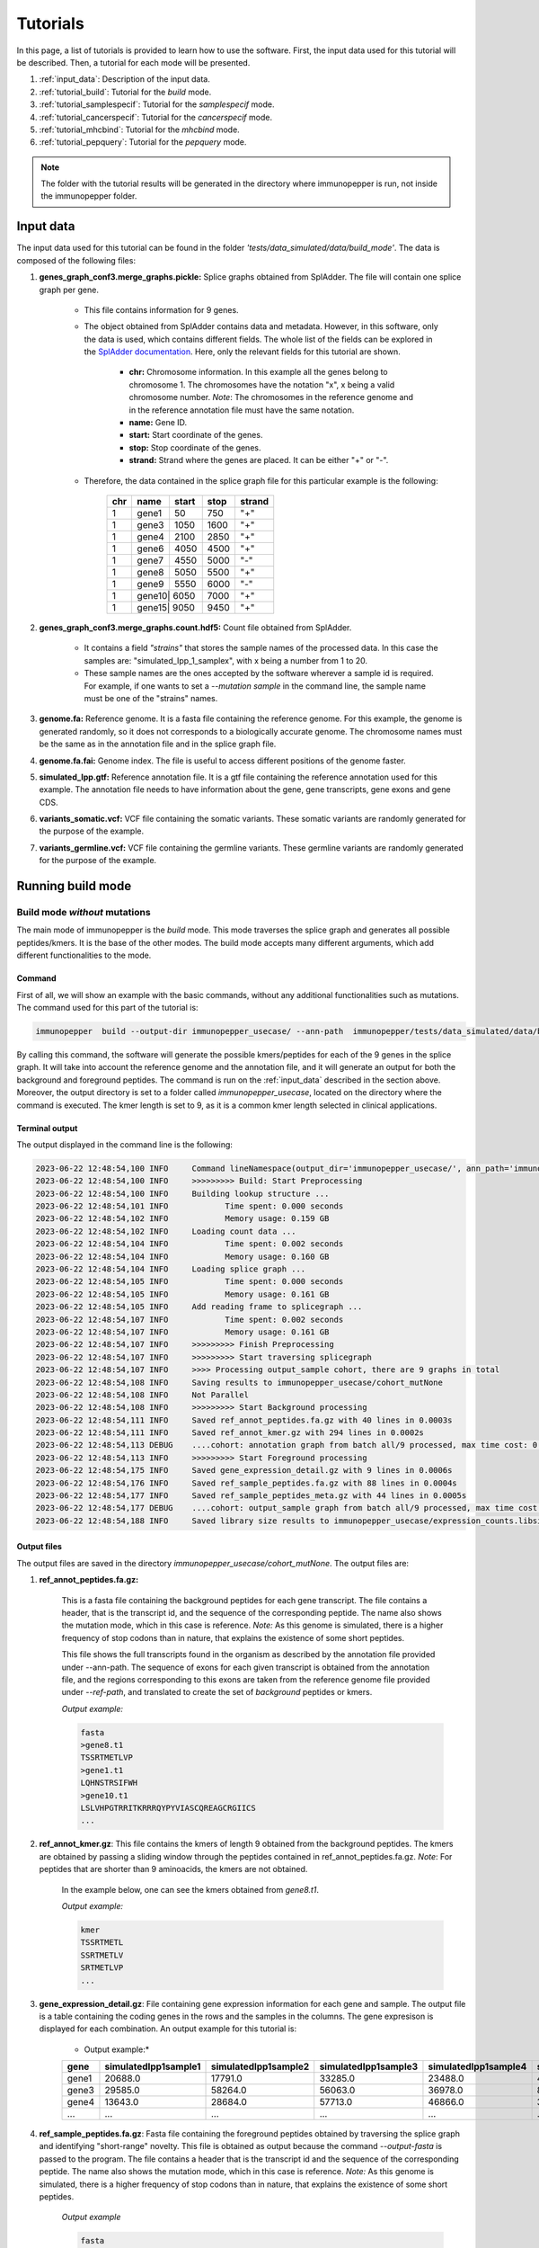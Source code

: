 Tutorials
==========

In this page, a list of tutorials is provided to learn how to use the software. First, the input data used for this tutorial will be described. Then, a tutorial for each mode will be presented.

1. :ref:`input_data`: Description of the input data.
2. :ref:`tutorial_build`: Tutorial for the *build* mode.
3. :ref:`tutorial_samplespecif`: Tutorial for the *samplespecif* mode.
4. :ref:`tutorial_cancerspecif`: Tutorial for the *cancerspecif* mode.
5. :ref:`tutorial_mhcbind`: Tutorial for the *mhcbind* mode.
6. :ref:`tutorial_pepquery`: Tutorial for the *pepquery* mode.

.. note:: The folder with the tutorial results will be generated in the directory where immunopepper is run, not inside the immunopepper folder.

.. _input_data:

Input data
--------------

The input data used for this tutorial can be found in the folder *'tests/data_simulated/data/build_mode'*. The data is composed of the following files:

1. **genes_graph_conf3.merge_graphs.pickle:** Splice graphs obtained from SplAdder. The file will contain one splice graph per gene.

    - This file contains information for 9 genes.
    - The object obtained from SplAdder contains data and metadata. However, in this software, only the data is used, which contains different fields. The whole list of the fields can be explored in the `SplAdder documentation <https://spladder.readthedocs.io/en/latest/spladder_modes.html>`_. Here, only the relevant fields for this tutorial are shown.

        - **chr:** Chromosome information. In this example all the genes belong to chromosome 1. The chromosomes have the notation "x", x being a valid chromosome number. *Note*: The chromosomes in the reference genome and in the reference annotation file must have the same notation.
        - **name:** Gene ID.
        - **start:** Start coordinate of the genes.
        - **stop:** Stop coordinate of the genes.
        - **strand:** Strand where the genes are placed. It can be either "+" or "-".

    - Therefore, the data contained in the splice graph file for this particular example is the following:


        +------------------+------+-------+------+----------+
        |      chr         | name | start | stop | strand   |
        +==================+======+=======+======+==========+
        |       1          | gene1| 50    | 750  | "+"      |
        +------------------+------+-------+------+----------+
        |       1          | gene3| 1050  | 1600 | "+"      |
        +------------------+------+-------+------+----------+
        |       1          | gene4| 2100  | 2850 | "+"      |
        +------------------+------+-------+------+----------+
        |       1          | gene6| 4050  | 4500 | "+"      |
        +------------------+------+-------+------+----------+
        |       1          | gene7| 4550  | 5000 | "-"      |
        +------------------+------+-------+------+----------+
        |       1          | gene8| 5050  | 5500 | "+"      |
        +-----+------------+------+-------+------+----------+
        |       1          | gene9| 5550  | 6000 | "-"      |
        +------------------+------+-------+------+----------+
        |       1          | gene10| 6050 | 7000 | "+"      |
        +------------------+------+-------+------+----------+
        |       1          | gene15| 9050 | 9450 | "+"      |
        +------------------+------+-------+------+----------+

2. **genes_graph_conf3.merge_graphs.count.hdf5:** Count file obtained from SplAdder.

    - It contains a field *"strains"* that stores the sample names of the processed data. In this case the samples are: "simulated_Ipp_1_samplex", with x being a number from 1 to 20.
    - These sample names are the ones accepted by the software wherever a sample id is required. For example, if one wants to set a `--mutation sample` in the command line, the sample name must be one of the "strains" names.

3. **genome.fa:** Reference genome. It is a fasta file containing the reference genome. For this example, the genome is generated randomly, so it does not corresponds to a biologically accurate genome. The chromosome names must be the same as in the annotation file and in the splice graph file.
4. **genome.fa.fai:** Genome index. The file is useful to access different positions of the genome faster.
5. **simulated_Ipp.gtf:** Reference annotation file. It is a gtf file containing the reference annotation used for this example. The annotation file needs to have information about the gene, gene transcripts, gene exons and gene CDS.
6. **variants_somatic.vcf:** VCF file containing the somatic variants. These somatic variants are randomly generated for the purpose of the example.
7. **variants_germline.vcf:** VCF file containing the germline variants. These germline variants are randomly generated for the purpose of the example.

.. _tutorial_build:

Running build mode
----------------------

Build mode *without* mutations
^^^^^^^^^^^^^^^^^^^^^^^^^^^^^^^^
The main mode of immunopepper is the *build* mode. This mode traverses the splice graph and generates all possible peptides/kmers. It is the base of the other modes. The build mode accepts many different arguments, which add different functionalities to the mode.

Command
~~~~~~~~~~
First of all, we will show an example with the basic commands, without any additional functionalities such as mutations. The command used for this part of the tutorial is:

.. code-block::

    immunopepper  build --output-dir immunopepper_usecase/ --ann-path  immunopepper/tests/data_simulated/data/build_mode/simulated_Ipp.gtf --splice-path  immunopepper/tests/data_simulated/data/build_mode/genes_graph_conf3.merge_graphs.pickle --ref-path  immunopepper/tests/data_simulated/data/build_mode/genome.fa --kmer 9 --count-path immunopepper/tests/data_simulated/data/build_mode/genes_graph_conf3.merge_graphs.count.hdf5 --parallel 1 --batch-size 1  --start-id 0 --process-num 0 --output-fasta --verbose 2

By calling this command, the software will generate the possible kmers/peptides for each of the 9 genes in the splice graph. It will take into account the reference genome and the annotation file, and it will generate an output for both the background and foreground peptides. The command is run on the :ref:`input_data` described in the section above. Moreover, the output directory is set to a folder called *immunopepper_usecase*, located on the directory where the command is executed. The kmer length is set to 9, as it is a common kmer length selected in clinical applications.

Terminal output
~~~~~~~~~~~~~~~~~~

The output displayed in the command line is the following:

.. code-block:: console

    2023-06-22 12:48:54,100 INFO     Command lineNamespace(output_dir='immunopepper_usecase/', ann_path='immunopepper/tests/data_simulated/data/build_mode/simulated_Ipp.gtf', splice_path='immunopepper/tests/data_simulated/data/build_mode/genes_graph_conf3.merge_graphs.pickle', ref_path='immunopepper/tests/data_simulated/data/build_mode/genome.fa', kmer=9, libsize_extract=False, all_read_frames=False, count_path='immunopepper/tests/data_simulated/data/build_mode/genes_graph_conf3.merge_graphs.count.hdf5', output_samples=[], heter_code=0, compressed=True, parallel=1, batch_size=1, pickle_samples=[], process_chr=None, complexity_cap=None, genes_interest=None, start_id=0, process_num=0, skip_annotation=False, libsize_path=None, output_fasta=True, force_ref_peptides=False, filter_redundant=False, kmer_database=None, gtex_junction_path=None, disable_concat=False, disable_process_libsize=False, mutation_sample=None, germline='', somatic='', sample_name_map=None, use_mut_pickle=False, verbose=2)
    2023-06-22 12:48:54,100 INFO     >>>>>>>>> Build: Start Preprocessing
    2023-06-22 12:48:54,100 INFO     Building lookup structure ...
    2023-06-22 12:48:54,101 INFO            Time spent: 0.000 seconds
    2023-06-22 12:48:54,102 INFO            Memory usage: 0.159 GB
    2023-06-22 12:48:54,102 INFO     Loading count data ...
    2023-06-22 12:48:54,104 INFO            Time spent: 0.002 seconds
    2023-06-22 12:48:54,104 INFO            Memory usage: 0.160 GB
    2023-06-22 12:48:54,104 INFO     Loading splice graph ...
    2023-06-22 12:48:54,105 INFO            Time spent: 0.000 seconds
    2023-06-22 12:48:54,105 INFO            Memory usage: 0.161 GB
    2023-06-22 12:48:54,105 INFO     Add reading frame to splicegraph ...
    2023-06-22 12:48:54,107 INFO            Time spent: 0.002 seconds
    2023-06-22 12:48:54,107 INFO            Memory usage: 0.161 GB
    2023-06-22 12:48:54,107 INFO     >>>>>>>>> Finish Preprocessing
    2023-06-22 12:48:54,107 INFO     >>>>>>>>> Start traversing splicegraph
    2023-06-22 12:48:54,107 INFO     >>>> Processing output_sample cohort, there are 9 graphs in total
    2023-06-22 12:48:54,108 INFO     Saving results to immunopepper_usecase/cohort_mutNone
    2023-06-22 12:48:54,108 INFO     Not Parallel
    2023-06-22 12:48:54,108 INFO     >>>>>>>>> Start Background processing
    2023-06-22 12:48:54,111 INFO     Saved ref_annot_peptides.fa.gz with 40 lines in 0.0003s
    2023-06-22 12:48:54,111 INFO     Saved ref_annot_kmer.gz with 294 lines in 0.0002s
    2023-06-22 12:48:54,113 DEBUG    ....cohort: annotation graph from batch all/9 processed, max time cost: 0.0, memory cost: 0.16 GB
    2023-06-22 12:48:54,113 INFO     >>>>>>>>> Start Foreground processing
    2023-06-22 12:48:54,175 INFO     Saved gene_expression_detail.gz with 9 lines in 0.0006s
    2023-06-22 12:48:54,176 INFO     Saved ref_sample_peptides.fa.gz with 88 lines in 0.0004s
    2023-06-22 12:48:54,177 INFO     Saved ref_sample_peptides_meta.gz with 44 lines in 0.0005s
    2023-06-22 12:48:54,177 DEBUG    ....cohort: output_sample graph from batch all/9 processed, max time cost: 0.02, memory cost: 0.16 GB
    2023-06-22 12:48:54,188 INFO     Saved library size results to immunopepper_usecase/expression_counts.libsize.tsv

Output files
~~~~~~~~~~~~~

The output files are saved in the directory *immunopepper_usecase/cohort_mutNone*. The output files are:

1. **ref_annot_peptides.fa.gz:**

    This is a fasta file containing the background peptides for each gene transcript. The file contains a header, that is the transcript id, and the sequence of the corresponding peptide. The name also shows the mutation mode, which in this case is reference. *Note:* As this genome is simulated, there is a higher frequency of stop codons than in nature, that explains the existence of some short peptides.

    This file shows the full transcripts found in the organism as described by the annotation file provided under --ann-path. The sequence of exons for each given transcript is obtained from the annotation file, and the regions corresponding to this exons are taken from the reference genome file provided under `--ref-path`, and translated to create the set of *background* peptides or kmers.

    *Output example:*

    .. code-block::

        fasta
        >gene8.t1
        TSSRTMETLVP
        >gene1.t1
        LQHNSTRSIFWH
        >gene10.t1
        LSLVHPGTRRITKRRRQYPYVIASCQREAGCRGIICS
        ...

2. **ref_annot_kmer.gz**: This file contains the kmers of length 9 obtained from the background peptides. The kmers are obtained by passing a sliding window through the peptides contained in ref_annot_peptides.fa.gz. *Note*: For peptides that are shorter than 9 aminoacids, the kmers are not obtained.

    In the example below, one can see the kmers obtained from *gene8.t1*.

    *Output example:*

    .. code-block::

        kmer
        TSSRTMETL
        SSRTMETLV
        SRTMETLVP
        ...


3. **gene_expression_detail.gz**: File containing gene expression information for each gene and sample. The output file is a table containing the coding genes in the rows and the samples in the columns. The gene expresison is displayed for each combination. An output example for this tutorial is:

    * Output example:*

    +-------+-------------------------+-----------------------+-------------------------+------------------------+------------------------+------------------------+------------------------+------------------------+------------------------+--------------------------+-----------------------+------------------------+------------------------+-----------------------+------------------------+-------------------------+------------------------+------------------------+-------------------------+-----------------------+
    | gene  |    simulatedIpp1sample1 |   simulatedIpp1sample2|    simulatedIpp1sample3 |   simulatedIpp1sample4 |   simulatedIpp1sample5 |   simulatedIpp1sample6 |   simulatedIpp1sample7 |   simulatedIpp1sample8 |   simulatedIpp1sample9 |    simulatedIpp1sample10 |  simulatedIpp1sample11|   simulatedIpp1sample12|   simulatedIpp1sample13|  simulatedIpp1sample14|   simulatedIpp1sample15|   simulatedIpp1sample16 |  simulatedIpp1sample17 |  simulatedIpp1sample18 |   simulatedIpp1sample19 |  simulatedIpp1sample20|
    +=======+=========================+=======================+=========================+========================+========================+========================+========================+========================+========================+==========================+=======================+========================+========================+=======================+========================+=========================+========================+========================+=========================+=======================+
    | gene1 |  20688.0                | 17791.0               |         33285.0         | 23488.0                | 46584.0                | 31986.0                | 20888.0                | 32585.0                | 5499.0                 |      13193.0             | 13595.0               |    11495.0             |   3199.0               |   25493.0             |  1899.0                | 10395.0                 |8496.0                  | 20993.0                | 22495.0                 |5199.0                 |
    +-------+-------------------------+-----------------------+-------------------------+------------------------+------------------------+------------------------+------------------------+------------------------+------------------------+--------------------------+-----------------------+------------------------+------------------------+-----------------------+------------------------+-------------------------+------------------------+------------------------+-------------------------+-----------------------+
    | gene3 |  29585.0                | 58264.0               |         56063.0         | 36978.0                | 85934.0                | 52469.0                | 28083.0                | 51664.0                | 12189.0                |      21579.0             | 33179.0               |    32075.0             |   3496.0               |   31883.0             |  7594.0                | 31576.0                 |16291.0                 | 54973.0                | 23487.0                 |9587.0                 |
    +-------+-------------------------+-----------------------+-------------------------+------------------------+------------------------+------------------------+------------------------+------------------------+------------------------+--------------------------+-----------------------+------------------------+------------------------+-----------------------+------------------------+-------------------------+------------------------+------------------------+-------------------------+-----------------------+
    | gene4 |  13643.0                | 28684.0               |         57713.0         | 46866.0                | 34632.0                | 43720.0                | 22390.0                | 44068.0                | 11195.0                |      16097.0             | 27289.0               |    17843.0             |   5592.0               |   19243.0             |  9098.0                | 51766.0                 |33586.0                 | 12245.0                |  5948.0                 |19243.0                |
    +-------+-------------------------+-----------------------+-------------------------+------------------------+------------------------+------------------------+------------------------+------------------------+------------------------+--------------------------+-----------------------+------------------------+------------------------+-----------------------+------------------------+-------------------------+------------------------+------------------------+-------------------------+-----------------------+
    | ...   |  ...                    | ...                   |         ...             | ...                    | ...                    | ...                    | ...                    | ...                    | ...                    |      ...                 | ...                   |    ...                 |   ...                  |   ...                 |  ...                   | ...                     |...                     | ...                    | ...                     |...                    |
    +-------+-------------------------+-----------------------+-------------------------+------------------------+------------------------+------------------------+------------------------+------------------------+------------------------+--------------------------+-----------------------+------------------------+------------------------+-----------------------+------------------------+-------------------------+------------------------+------------------------+-------------------------+-----------------------+

4. **ref_sample_peptides.fa.gz**: Fasta file containing the foreground peptides obtained by traversing the splice graph and identifying "short-range" novelty. This file is obtained as output because the command *--output-fasta* is passed to the program. The file contains a header that is the transcript id and the sequence of the corresponding peptide. The name also shows the mutation mode, which in this case is reference. *Note:* As this genome is simulated, there is a higher frequency of stop codons than in nature, that explains the existence of some short peptides.

    *Output example*

    .. code-block::

        fasta
        >gene3:1_3:0:1302:2-exons
        VSDGWACRGSATARPPNPRRAVLCKSIEPTYGRPSV
        >gene7:3_1:0:4980:2-exons
        FGRVPC
        >gene10:1_6:0:6112:2-exons
        YPYVIASCQREAGCRGIICS
        >gene15:0_2:0:9061:2-exons
        LS
        >gene10:1_5:0:6111:2-exons
        ISLCDRKLSEGGGLSRYNLLINCRKGFLGVINRTHVHSLPFRVLIILEPATSLDFRQPGTIDARHCFTMLTGIGNRG
        >gene10:0_7:0:6061:2-exons
        LSLVHPGTRRITKRRRQYPYVIASCQREAGCRGIICS
        ...

    This example contains several important things to note.

        - First of all, it is important understand the transcript id. More information about it can be obtained in the :ref:`metadata output file <output-10-build>` section. In this example, the variant id will always be 0 because there is no mutation information.
        - Secondly, it is important to note some short peptides such as *gene7:3_1:0:4980:2-exons* or *gene15:0_2:0:9061:2-exons*. The corresponding peptides are shorter than 9 amino acids, so they will not be shown in the kmer file. This is happening because the translation encountered a stop codon.
        - Finally, in this example, we get three peptides coming from gene 10. However, they are made from different vertex combinations, which results in different peptide sequences.

5. **ref_graph_kmer_SegmExpr:** This is a folder with different files. Each file contains information for the kmers derived from a specific gene, as well as the expression levels of the kmers in each sample. Kmers shown in this file are generated from a single exon and are not located across an exon junction. For a detailed description of the different fields of this file one can refer to the :ref:`file 5 of the output section <output-5-build>`.

    *Output example:*

       +-----------+---------------------------------+-----------------+-------------------+--------------------+----------------------+----------------------+----------------------+----------------------+----------------------+----------------------+----------------------+----------------------+----------------------+-----------------------+-----------------------+-----------------------+-----------------------+-----------------------+-----------------------+-----------------------+-----------------------+-----------------------+-----------------------+-----------------------+
       | kmer      | coord                           | isCrossJunction | junctionAnnotated | readFrameAnnotated | simulatedIpp1sample1 | simulatedIpp1sample2 | simulatedIpp1sample3 | simulatedIpp1sample4 | simulatedIpp1sample5 | simulatedIpp1sample6 | simulatedIpp1sample7 | simulatedIpp1sample8 | simulatedIpp1sample9 | simulatedIpp1sample10 | simulatedIpp1sample11 | simulatedIpp1sample12 | simulatedIpp1sample13 | simulatedIpp1sample14 | simulatedIpp1sample15 | simulatedIpp1sample16 | simulatedIpp1sample17 | simulatedIpp1sample18 | simulatedIpp1sample19 | simulatedIpp1sample20 |
       +===========+=================================+=================+===================+====================+======================+======================+======================+======================+======================+======================+======================+======================+======================+=======================+=======================+=======================+=======================+=======================+=======================+=======================+=======================+=======================+=======================+=======================+
       | RTMETLVP  | 5067:5094:nan:nan:None:None     | False           | False             | True               | 45.64                | 115.36               | 105.56               | 47.54                | 91.91                | 101.54               | 61.33                | 54.53                | 18.4                 | 44.64                 | 72.92                 | 96.13                 | 5.88                  | 90.36                 | 6.78                  | 43.46                 | 20.87                 | 95.22                 |  54.16                | 22.57                 |
       +-----------+---------------------------------+-----------------+-------------------+--------------------+----------------------+----------------------+----------------------+----------------------+----------------------+----------------------+----------------------+----------------------+----------------------+-----------------------+-----------------------+-----------------------+-----------------------+-----------------------+-----------------------+-----------------------+-----------------------+-----------------------+-----------------------+-----------------------+
       | TSSRTMETL | 5061:5088:nan:nan:None:None     | False           | False             | True               | 45.64                | 115.36               | 105.56               | 47.54                | 91.91                | 101.54               | 61.33                | 54.53                | 18.4                 | 44.64                 | 72.92                 | 96.13                 | 5.88                  | 90.36                 | 6.78                  | 43.46                 | 20.87                 | 95.22                 |  54.16                | 22.57                 |
       +-----------+---------------------------------+-----------------+-------------------+--------------------+----------------------+----------------------+----------------------+----------------------+----------------------+----------------------+----------------------+----------------------+----------------------+-----------------------+-----------------------+-----------------------+-----------------------+-----------------------+-----------------------+-----------------------+-----------------------+-----------------------+-----------------------+-----------------------+
       | SSRTMETLV | 5064:5091:nan:nan:None:None     | False           | False             | True               | 45.64                | 115.36               | 105.56               | 47.54                | 91.91                | 101.54               | 61.33                | 54.53                | 18.4                 | 44.64                 | 72.92                 | 96.13                 | 5.88                  | 90.36                 | 6.78                  | 43.46                 | 20.87                 | 95.22                 |  54.16                | 22.57                 |
       +-----------+---------------------------------+-----------------+-------------------+--------------------+----------------------+----------------------+----------------------+----------------------+----------------------+----------------------+----------------------+----------------------+----------------------+-----------------------+-----------------------+-----------------------+-----------------------+-----------------------+-----------------------+-----------------------+-----------------------+-----------------------+-----------------------+-----------------------+
       | LFSDAIRTS | 4063:4090:nan:nan:None:None     | False           | False             | True               | 56.17                | 101.9                | 112.0                | 127.29               | 142.99               | 112.17               | 53.95                | 103.04               | 35.6                 | 54.26                 | 59.72                 | 83.53                 | 10.57                 | 86.79                 | 11.46                 | 51.51                 | 37.02                 |  133.1                |   73.39               |   28.55               |
       +-----------+---------------------------------+-----------------+-------------------+--------------------+----------------------+----------------------+----------------------+----------------------+----------------------+----------------------+----------------------+----------------------+----------------------+-----------------------+-----------------------+-----------------------+-----------------------+-----------------------+-----------------------+-----------------------+-----------------------+-----------------------+-----------------------+-----------------------+
       | HLFSDAIRT | 4060:4087:nan:nan:None:None     | False           | False             | True               | 56.17                | 101.9                | 112.0                | 127.29               | 142.99               | 112.17               | 53.95                | 103.04               | 35.6                 | 54.26                 | 59.72                 | 83.53                 | 10.57                 | 86.79                 | 11.46                 | 51.51                 | 37.02                 | 133.1                 |   73.39               |   28.55               |
       +-----------+---------------------------------+-----------------+-------------------+--------------------+----------------------+----------------------+----------------------+----------------------+----------------------+----------------------+----------------------+----------------------+----------------------+-----------------------+-----------------------+-----------------------+-----------------------+-----------------------+-----------------------+-----------------------+-----------------------+-----------------------+-----------------------+-----------------------+
       | ...       |  ...                            | ...             |         ...       | ...                | ...                  | ...                  | ...                  | ...                  | ...                  |      ...             | ...                  |    ...               |   ...                |   ...                 |  ...                  | ...                   |...                    | ...                   | ...                   |...                    | ...                   | ...                   | ...                   | ...                   |
       +-----------+---------------------------------+-----------------+-------------------+--------------------+----------------------+----------------------+----------------------+----------------------+----------------------+----------------------+----------------------+----------------------+----------------------+-----------------------+-----------------------+-----------------------+-----------------------+-----------------------+-----------------------+-----------------------+-----------------------+-----------------------+-----------------------+-----------------------+

   This example contains several important things to note.

        - The folder contains 9 files. This is because in the file *ref_sample_peptides.fa.gz* there are peptides for the 9 different genes.
        - In this example the results for two different genes are shown. One can see that by looking at the expression levels. The expression levels for the first three kmers are the same, and the same happens for the two last kmers. This is because the gene expression is obtained at a per-gene basis. Therefore, all kmers derived from the same gene will have the same expression level.
        - As we are dealing with segment kmers, the fields isCrossJunction and junctionAnnotated are always False.
        - The field readFrameAnnotated shows whether the kmers were obtained from a read frame present in the annotation file or if they were obtained by reading frame propagation.

6. **ref_graph_kmer_JuncExpr:** This is a folder containing different files. In this case, it there are three files. Each file shows the expression levels for different kmers, across the 20 samples. For a detailed description of the different fields of this file one can refer to the :ref:`file 6 of the output section <output-6-build>`.

    *Output example:*

       +-----------+---------------------------------+-----------------+-------------------+--------------------+----------------------+----------------------+----------------------+----------------------+----------------------+----------------------+----------------------+----------------------+----------------------+-----------------------+-----------------------+-----------------------+-----------------------+-----------------------+-----------------------+-----------------------+-----------------------+-----------------------+-----------------------+-----------------------+
       | kmer      | coord                           | isCrossJunction | junctionAnnotated | readFrameAnnotated | simulatedIpp1sample1 | simulatedIpp1sample2 | simulatedIpp1sample3 | simulatedIpp1sample4 | simulatedIpp1sample5 | simulatedIpp1sample6 | simulatedIpp1sample7 | simulatedIpp1sample8 | simulatedIpp1sample9 | simulatedIpp1sample10 | simulatedIpp1sample11 | simulatedIpp1sample12 | simulatedIpp1sample13 | simulatedIpp1sample14 | simulatedIpp1sample15 | simulatedIpp1sample16 | simulatedIpp1sample17 | simulatedIpp1sample18 | simulatedIpp1sample19 | simulatedIpp1sample20 |
       +===========+=================================+=================+===================+====================+======================+======================+======================+======================+======================+======================+======================+======================+======================+=======================+=======================+=======================+=======================+=======================+=======================+=======================+=======================+=======================+=======================+=======================+
       | SSSLVSDGW | 1140:1150:1300:1317:None:None   |   True          |  False            |      True          |    92.0              |  183.0               |  175.0               |  119.0               | 285.0                | 153.0                | 85.0                 | 170.0                |  40.0                |  54.0                 |  95.0                 |  99.0                 | 10.0                  |  93.0                 |  24.0                 |  87.0                 |  41.0                 |  172.0                |  69.0                 | 32.0                  |
       +-----------+---------------------------------+-----------------+-------------------+--------------------+----------------------+----------------------+----------------------+----------------------+----------------------+----------------------+----------------------+----------------------+----------------------+-----------------------+-----------------------+-----------------------+-----------------------+-----------------------+-----------------------+-----------------------+-----------------------+-----------------------+-----------------------+-----------------------+
       | EPPTYGRPSV| 1383:1400:1500:1510:None:None   |   True          |  False            |      False         |    54.0              |  117.0               |  75.0                |  77.0                | 138.0                | 70.0                 | 33.0                 | 93.0                 |  23.0                |  31.0                 |  46.0                 |  75.0                 | 6.0                   |  42.0                 |  4.0                  |  61.0                 |  26.0                 |  83.0                 |  30.0                 | 6.0                   |
       +-----------+---------------------------------+-----------------+-------------------+--------------------+----------------------+----------------------+----------------------+----------------------+----------------------+----------------------+----------------------+----------------------+----------------------+-----------------------+-----------------------+-----------------------+-----------------------+-----------------------+-----------------------+-----------------------+-----------------------+-----------------------+-----------------------+-----------------------+
       |RESSSLVSD  | 1134:1150:1300:1311:None:None   |   True          |  False            |      True          |    92.0              |  183.0               |  175.0               |  119.0               | 285.0                | 153.0                | 85.0                 | 170.0                |  40.0                |  54.0                 |  95.0                 |  99.0                 | 10.0                  |  93.0                 |  24.0                 |  87.0                 |  41.0                 |  172.0                |  69.0                 | 32.0                  |
       +-----------+---------------------------------+-----------------+-------------------+--------------------+----------------------+----------------------+----------------------+----------------------+----------------------+----------------------+----------------------+----------------------+----------------------+-----------------------+-----------------------+-----------------------+-----------------------+-----------------------+-----------------------+-----------------------+-----------------------+-----------------------+-----------------------+-----------------------+
       | ...       |  ...                            |   ...           |  ...              |       ...          |    ...               |  ...                 |   ...                |  ...                 | ...                  | ...                  | ...                  | ...                  |   ...                |   ...                 |  ...                  | ...                   |...                    | ...                   | ...                   |...                    | ...                   | ...                   | ...                   | ...                   |
       +-----------+---------------------------------+-----------------+-------------------+--------------------+----------------------+----------------------+----------------------+----------------------+----------------------+----------------------+----------------------+----------------------+----------------------+-----------------------+-----------------------+-----------------------+-----------------------+-----------------------+-----------------------+-----------------------+-----------------------+-----------------------+-----------------------+-----------------------+


In this file, all the kmers appearing belong to a junction between exons. Therefore, the field *isCrossJunction* will always have the value True.

7. **expression_counts.libsize.tsv:** File containing 75% of expression and total expression for each sample. For a given sample, the “75% of expression” is defined as the 75th quantile of the gene expression distribution across coding genes. For a given sample the “total expression” is defined as the total gene expression across coding genes. Generated only if *–-disable-libsize* is set to False and if *-–count-path* file is provided. It is computed from the file *gene_expression_detail.gz*.

    *Output example:*

    +-----------------------+-------------------------+------------------------+
    |         sample        |    libsize_75percent    |   libsize_total_count  |
    +-----------------------+-------------------------+------------------------+
    |  simulatedIpp1sample1 |         29374.0         |        212925.0        |
    +-----------------------+-------------------------+------------------------+
    |  simulatedIpp1sample2 |         43077.0         |        361533.0        |
    +-----------------------+-------------------------+------------------------+
    |  simulatedIpp1sample3 |         57713.0         |        485196.0        |
    +-----------------------+-------------------------+------------------------+
    |  simulatedIpp1sample4 |         51055.0         |        383447.0        |
    +-----------------------+-------------------------+------------------------+
    |  simulatedIpp1sample5 |         73240.0         |        541376.0        |
    +-----------------------+-------------------------+------------------------+
    |  simulatedIpp1sample6 |         52469.0         |        417486.0        |
    +-----------------------+-------------------------+------------------------+
    |  simulatedIpp1sample7 |         26440.0         |        239553.0        |
    +-----------------------+-------------------------+------------------------+
    |  simulatedIpp1sample8 |         44205.0         |        390951.0        |
    +-----------------------+-------------------------+------------------------+
    |  simulatedIpp1sample9 |         13190.0         |        103124.0        |
    +-----------------------+-------------------------+------------------------+
    | simulatedIpp1sample10 |         20537.0         |        180067.0        |
    +-----------------------+-------------------------+------------------------+
    | simulatedIpp1sample11 |         45020.0         |        305882.0        |
    +-----------------------+-------------------------+------------------------+
    | simulatedIpp1sample12 |         37876.0         |        300323.0        |
    +-----------------------+-------------------------+------------------------+
    | simulatedIpp1sample13 |         6248.0          |         48668.0        |
    +-----------------------+-------------------------+------------------------+
    | simulatedIpp1sample14 |         40640.0         |        339159.0        |
    +-----------------------+-------------------------+------------------------+
    | simulatedIpp1sample15 |         6696.0          |         49765.0        |
    +-----------------------+-------------------------+------------------------+
    | simulatedIpp1sample16 |         24288.0         |        196125.0        |
    +-----------------------+-------------------------+------------------------+
    | simulatedIpp1sample17 |         12985.0         |        110283.0        |
    +-----------------------+-------------------------+------------------------+
    | simulatedIpp1sample18 |         54973.0         |        442504.0        |
    +-----------------------+-------------------------+------------------------+
    | simulatedIpp1sample19 |         33586.0         |        263805.0        |
    +-----------------------+-------------------------+------------------------+
    | simulatedIpp1sample20 |         13190.0         |        109355.0        |
    +-----------------------+-------------------------+------------------------+

8. **Annot_IS_SUCCESS:** This is an empty file. It is obtained because the generation of the background (or annotation) files was successful. If the generation of the background files was not successful, this file would not be generated.

9. **output_sample_IS_SUCCESS:** This is an empty file. It is obtained because the generation of the foreground (or sample) files was successful. If the generation of the foreground files was not successful, this file would not be generated.

10. **somatic_and_germline_sample_peptides_meta.gz:** File containing details for each peptide. A detailed explanation of the output can be seen in :ref:`metadata output file <output-10-build>`.

    *Output example:*

    +--------------------------------------------------------------------------------------------+-------------------------------+---------------------+---------------------+----------+------------+------------+-----------------------+--------------+-------------------+------------+--------------+-----------------+---------------------+---------------------+-----------+--------------+
    |                                peptide                                                     |              id               | readFrame           | readFrameAnnotated  | geneName | geneChr    | geneStrand |     mutationMode      | hasStopCodon | isInJunctionList  | isIsolated | variantComb  | variantSegExpr  | modifiedExonsCoord  | originalExonsCoord  | vertexIdx |   kmerType   |
    +--------------------------------------------------------------------------------------------+-------------------------------+---------------------+---------------------+----------+------------+------------+-----------------------+--------------+-------------------+------------+--------------+-----------------+---------------------+---------------------+-----------+--------------+
    | VSDGWACRGSATARPPNPRRAVLCKSIEPTYGRPSV                                                       | gene3:1_3:0:1302:2-exons      | 2                   | False               | gene3    | 1          | +          | ref                   | 1            | nan               | 0          | nan          | nan             | 1302;1400;1500;1600 | 1300;1400;1500;1600 | 1;3       | 2-exons      |
    +--------------------------------------------------------------------------------------------+-------------------------------+---------------------+---------------------+----------+------------+------------+-----------------------+--------------+-------------------+------------+--------------+-----------------+---------------------+---------------------+-----------+--------------+
    | FGRVPC                                                                                     | gene7:3_1:0:4980:2-exons      | 2                   | True                | gene7    | 1          | -          | ref                   | 1            | nan               | 1          | nan          | nan             | 4900;4980;4700;4800 | 4900;5000;4700;4800 | 3;1       | 2-exons      |
    +--------------------------------------------------------------------------------------------+-------------------------------+---------------------+---------------------+----------+------------+------------+-----------------------+--------------+-------------------+------------+--------------+-----------------+---------------------+---------------------+-----------+--------------+
    | YPYVIASCQREAGCRGIICS                                                                       | gene10:1_6:0:6112:2-exons     | 0                   | True                | gene10   | 1          | +          | ref                   | 1            | nan               | 1          | nan          | nan             | 6112;6250;6400;6748 | 6100;6250;6400;6750 | 1;6       | 2-exons      |
    +--------------------------------------------------------------------------------------------+-------------------------------+---------------------+---------------------+----------+------------+------------+-----------------------+--------------+-------------------+------------+--------------+-----------------+---------------------+---------------------+-----------+--------------+
    | YPYVIASCQREAGCRGIICS                                                                       | gene10:1_5:0:6112:2-exons     | 0                   | True                | gene10   | 1          | +          | ref                   | 1            | nan               | 1          | nan          | nan             | 6112;6250;6400;6498 | 6100;6250;6400;6500 | 1;5       | 2-exons      |
    +--------------------------------------------------------------------------------------------+-------------------------------+---------------------+---------------------+----------+------------+------------+-----------------------+--------------+-------------------+------------+--------------+-----------------+---------------------+---------------------+-----------+--------------+
    | ISLCDRKLSEGGGLSRYNLLINCRKGFLGVINRTHVHSLPFRVLIILEPATSLDFRQPGTIDARHCFTMLTGIGNRG              | gene10:1_5:0:6111:2-exons     | 1                   | True                | gene10   | 1          | +          | ref                   | 1            | nan               | 0          | nan          | nan             | 6111;6250;6400;6498 | 6100;6250;6400;6500 | 1;5       | 2-exons      |
    +--------------------------------------------------------------------------------------------+-------------------------------+---------------------+---------------------+----------+------------+------------+-----------------------+--------------+-------------------+------------+--------------+-----------------+---------------------+---------------------+-----------+--------------+
    | ...                                                                                        | ...                           | ...                 | ...                 | ...      | ...        | ...        | ...                   | ...          | ...               | ...        | ...          | ...             | ...                 | ...                 | ...       | ...          |
    +--------------------------------------------------------------------------------------------+-------------------------------+---------------------+---------------------+----------+------------+------------+-----------------------+--------------+-------------------+------------+--------------+-----------------+---------------------+---------------------+-----------+--------------+

    Things to note from the table above:

        - All the ids have a variant number equal to 0. The same happens with VariantComb and VariantSegExpr, which are nan. This is because mutations are not provided.
        - In the third and fourth column, one can see two peptides that have the same sequence but come from different vertices. Moreover, they both have the same reading frame. This is because the sequence has a stop codon in exon 1 if reading frame 0 is used, so that in both cases only the part of exon 1 up to the mutation is translated.
        - On the other hand, on the fifth line, we can see how a shift of 1 nucleotide in the reading frame leads to the disappearance of the stop codon, so that the whole sequence is translated.


Build mode *with* mutations
^^^^^^^^^^^^^^^^^^^^^^^^^^^^^^^^

In the second part of the example, we introduce somatic and germline mutations in the analysis. The command used in this tutorial to run the *build* mode is:

Command
~~~~~~~
.. code-block:: console

    immunopepper  build --output-dir immunopepper_usecase/ --ann-path  immunopepper/tests/data_simulated/data/build_mode/simulated_Ipp.gtf --splice-path  immunopepper/tests/data_simulated/data/build_mode/genes_graph_conf3.merge_graphs.pickle --ref-path  immunopepper/tests/data_simulated/data/build_mode/genome.fa --kmer 9 --count-path immunopepper/tests/data_simulated/data/build_mode/genes_graph_conf3.merge_graphs.count.hdf5 --parallel 1 --batch-size 1  --start-id 0 --process-num 0 --output-fasta --somatic immunopepper/tests/data_simulated/data/build_mode/variants_somatic.vcf --germline immunopepper/tests/data_simulated/data/build_mode/variants_germline.vcf --mutation-sample simulated_Ipp_1_sample3 --verbose 2

In this command, the build mode of immunopepper is run on the :ref:`input_data` described in the section above. Moreover, the output directory is set to a folder called *immunopepper_usecase/cohort_mutsimulated_Ipp_1_sample3*, located on the directory where the command is executed. The kmer length is set to 9, as it is a common kmer length selected in clinical applications. Finally, there are also two mutation files provided, a somatic and a germline file. These files will apply the existing mutations and take them into account when computing the output.
One important thing to note is that, if mutations are provided, an extra filter layer is included. This layer will ensure that only peptides different to the reference (base genome + germline) are included in the output.

Terminal output
~~~~~~~~~~~~~~~

The output displayed in the terminal is the following:

.. code-block:: console

    2023-06-20 19:21:51,580 INFO     Command lineNamespace(output_dir='immunopepper_usecase/', ann_path='immunopepper/tests/data_simulated/data/build_mode/simulated_Ipp.gtf', splice_path='immunopepper/tests/data_simulated/data/build_mode/genes_graph_conf3.merge_graphs.pickle', ref_path='immunopepper/tests/data_simulated/data/build_mode/genome.fa', kmer=9, libsize_extract=False, all_read_frames=False, count_path='immunopepper/tests/data_simulated/data/build_mode/genes_graph_conf3.merge_graphs.count.hdf5', output_samples=[], heter_code=0, compressed=True, parallel=1, batch_size=1, pickle_samples=[], process_chr=None, complexity_cap=None, genes_interest=None, start_id=0, process_num=0, skip_annotation=False, keep_tmpfiles=False, libsize_path=None, output_fasta=True, force_ref_peptides=False, filter_redundant=False, kmer_database=None, gtex_junction_path=None, disable_concat=False, disable_process_libsize=False, mutation_sample='simulated_Ipp_1_sample3', germline='immunopepper/tests/data_simulated/data/build_mode/variants_germline.vcf', somatic='immunopepper/tests/data_simulated/data/build_mode/variants_somatic.vcf', sample_name_map=None, use_mut_pickle=False, verbose=2)
    2023-06-20 19:21:51,580 INFO     >>>>>>>>> Build: Start Preprocessing
    2023-06-20 19:21:51,580 INFO     Building lookup structure ...
    2023-06-20 19:21:51,581 INFO            Time spent: 0.000 seconds
    2023-06-20 19:21:51,581 INFO            Memory usage: 0.146 GB
    2023-06-20 19:21:51,581 INFO     Loading count data ...
    2023-06-20 19:21:51,584 INFO            Time spent: 0.003 seconds
    2023-06-20 19:21:51,584 INFO            Memory usage: 0.147 GB
    2023-06-20 19:21:51,585 INFO     Loading splice graph ...
    2023-06-20 19:21:51,586 INFO            Time spent: 0.000 seconds
    2023-06-20 19:21:51,586 INFO            Memory usage: 0.148 GB
    2023-06-20 19:21:51,586 INFO     Add reading frame to splicegraph ...
    2023-06-20 19:21:51,588 INFO            Time spent: 0.002 seconds
    2023-06-20 19:21:51,588 INFO            Memory usage: 0.148 GB
    2023-06-20 19:21:51,588 INFO     >>>>>>>>> Finish Preprocessing
    2023-06-20 19:21:51,588 INFO     >>>>>>>>> Start traversing splicegraph
    2023-06-20 19:21:51,588 INFO     >>>> Processing output_sample cohort, there are 9 graphs in total
    2023-06-20 19:21:51,588 INFO     Saving results to immunopepper_usecase/cohort_mutsimulated_Ipp_1_sample3
    2023-06-20 19:21:51,588 INFO     Not Parallel
    2023-06-20 19:21:51,588 INFO     >>>>>>>>> Start Background processing
    2023-06-20 19:21:51,591 INFO     Saved somatic_and_germline_annot_peptides.fa.gz with 40 lines in 0.0004s
    2023-06-20 19:21:51,591 INFO     Saved somatic_and_germline_annot_kmer.gz with 298 lines in 0.0003s
    2023-06-20 19:21:51,592 DEBUG    ....cohort: annotation graph from batch all/9 processed, max time cost: 0.0, memory cost: 0.15 GB
    2023-06-20 19:21:51,592 INFO     >>>>>>>>> Start Foreground processing
    2023-06-20 19:21:51,632 INFO     Saved gene_expression_detail.gz with 9 lines in 0.0004s
    2023-06-20 19:21:51,632 INFO     Saved somatic_and_germline_sample_peptides.fa.gz with 46 lines in 0.0003s
    2023-06-20 19:21:51,633 INFO     Saved somatic_and_germline_sample_peptides_meta.gz with 23 lines in 0.0004s
    2023-06-20 19:21:51,633 DEBUG    ....cohort: output_sample graph from batch all/9 processed, max time cost: 0.01, memory cost: 0.15 GB
    2023-06-20 19:21:51,645 INFO     Saved library size results to immunopepper_usecase/expression_counts.libsize.tsv

Output files
~~~~~~~~~~~~

1. **somatic_and_germline_annot_peptides.fa.gz**: This is a fasta file containing the background peptides for each gene transcript. The file contains a header that is the transcript id and the sequence of the corresponding peptide. The name also shows the mutation mode, which in this case is somatic and germline. *Note*: As this genome is simulated, there is a higher frequency of stop codons than in nature, that explains the existence of some short peptides.

    *Output example:*

    .. code-block::

        >gene8.t1
        TSSRTMETLVP
        >gene4.t2
        SVRRTPRFRRTAEAPVSRSLIITHLGDGGWEP
        >gene15.t1
        TFLKKSLRLNSI
        ...

    The peptides of the annotation will aready have the germline variants included.

2. **somatic_and_germline_annot_kmer.gz**: This file contains the kmers of length 9 obtained from the background peptides. The kmers are obtained by passing a sliding window through the peptides contained in somatic_and_germline_annot_peptides.fa.gz. *Note*: For that peptides that are shorter than 9, the kmers are not obtained.

    The kmers in this example are obtained from *gene8.t1* and *gene4.t2*.

    *Output example:*

    .. code-block::

        kmer
        TSSRTMETL
        SSRTMETLV
        SRTMETLVP
        SVRRTPRFR
        VRRTPRFRRT
        ...


3. **gene_expression_detail.gz**: File containing gene expression information for each gene and sample. The output file is a table containing the coding genes in the rows and the samples in the columns. The gene expresison is displayed for each combination. An output example for this tutorial is:

    * Output example:*

    +-------+-------------------------+-----------------------+-------------------------+------------------------+------------------------+------------------------+------------------------+------------------------+------------------------+--------------------------+-----------------------+------------------------+------------------------+-----------------------+------------------------+-------------------------+------------------------+------------------------+-------------------------+-----------------------+
    | gene  |    simulatedIpp1sample1 |   simulatedIpp1sample2|    simulatedIpp1sample3 |   simulatedIpp1sample4 |   simulatedIpp1sample5 |   simulatedIpp1sample6 |   simulatedIpp1sample7 |   simulatedIpp1sample8 |   simulatedIpp1sample9 |    simulatedIpp1sample10 |  simulatedIpp1sample11|   simulatedIpp1sample12|   simulatedIpp1sample13|  simulatedIpp1sample14|   simulatedIpp1sample15|   simulatedIpp1sample16 |  simulatedIpp1sample17 |  simulatedIpp1sample18 |   simulatedIpp1sample19 |  simulatedIpp1sample20|
    +=======+=========================+=======================+=========================+========================+========================+========================+========================+========================+========================+==========================+=======================+========================+========================+=======================+========================+=========================+========================+========================+=========================+=======================+
    | gene1 |  20688.0                | 17791.0               |         33285.0         | 23488.0                | 46584.0                | 31986.0                | 20888.0                | 32585.0                | 5499.0                 |      13193.0             | 13595.0               |    11495.0             |   3199.0               |   25493.0             |  1899.0                | 10395.0                 |8496.0                  | 20993.0                | 22495.0                 |5199.0                 |
    +-------+-------------------------+-----------------------+-------------------------+------------------------+------------------------+------------------------+------------------------+------------------------+------------------------+--------------------------+-----------------------+------------------------+------------------------+-----------------------+------------------------+-------------------------+------------------------+------------------------+-------------------------+-----------------------+
    | gene3 |  29585.0                | 58264.0               |         56063.0         | 36978.0                | 85934.0                | 52469.0                | 28083.0                | 51664.0                | 12189.0                |      21579.0             | 33179.0               |    32075.0             |   3496.0               |   31883.0             |  7594.0                | 31576.0                 |16291.0                 | 54973.0                | 23487.0                 |9587.0                 |
    +-------+-------------------------+-----------------------+-------------------------+------------------------+------------------------+------------------------+------------------------+------------------------+------------------------+--------------------------+-----------------------+------------------------+------------------------+-----------------------+------------------------+-------------------------+------------------------+------------------------+-------------------------+-----------------------+
    | gene4 |  13643.0                | 28684.0               |         57713.0         | 46866.0                | 34632.0                | 43720.0                | 22390.0                | 44068.0                | 11195.0                |      16097.0             | 27289.0               |    17843.0             |   5592.0               |   19243.0             |  9098.0                | 51766.0                 |33586.0                 | 12245.0                |  5948.0                 |19243.0                |
    +-------+-------------------------+-----------------------+-------------------------+------------------------+------------------------+------------------------+------------------------+------------------------+------------------------+--------------------------+-----------------------+------------------------+------------------------+-----------------------+------------------------+-------------------------+------------------------+------------------------+-------------------------+-----------------------+
    | ...   |  ...                    | ...                   |         ...             | ...                    | ...                    | ...                    | ...                    | ...                    | ...                    |      ...                 | ...                   |    ...                 |   ...                  |   ...                 |  ...                   | ...                     |...                     | ...                    | ...                     |...                    |
    +-------+-------------------------+-----------------------+-------------------------+------------------------+------------------------+------------------------+------------------------+------------------------+------------------------+--------------------------+-----------------------+------------------------+------------------------+-----------------------+------------------------+-------------------------+------------------------+------------------------+-------------------------+-----------------------+

4. **somatic_and_germline_sample_peptides.fa.gz**: Fasta file containing the foreground peptides obtained by traversing the splice graph and taking into account the mutations. This file is obtained as output because the command *--output-fasta* is passed to the program. The file contains a header that is the transcript id and the sequence of the corresponding peptide. The name also shows the mutation mode, which in this case is somatic and germline. *Note:* As this genome is simulated, there is a higher frequency of stop codons than in nature, that explains the existence of some short peptides.

    *Output example*

    .. code-block::

        >gene4:0_1:3:2112:2-exons
        SVRRTPRFRRTAEAPVSRSLIITHLGDEGWEP
        >gene4:0_2:6:2112:2-exons
        SVRRTPRFRRTAEAPVSRSLIITHLGDEGWEP
        >gene4:0_1:5:2112:2-exons
        SVRRTPRFRRTAEAPVSRSLIITHLGDEGWEP
        >gene3:0_1:0:1062:2-exons
        NEVIGECIACSASFDATTIGRSRHRESSSLVSDGWACRGSATARPPNPRRAVLCKSIEPTYA
        >gene3:0_2:3:1062:2-exons
        NEVIGECIACSASFDATTIGRSRHRESSSLVSDGWACRGSATARPPNPRRAVLCKSIEPTYAR
        ...

    Important things to note:
        - When the somatic and germline files are included, only peptides belonging to gene4 and gene3 are given as output. This is because only the peptides that are different to the reference are given as an output. For many of the genes and exons, there are not mutations present, which means that the peptides will be the same as in the reference.
        - The peptides coming from gene4 are equal to each other. This is because there is a stop codon in exon 0, and the peptide is truncated there. It can be checked by looking at the isIsolated field in the metadata.

5. **somatic_and_germline_graph_kmer_SegmExpr:** This is a folder with different files. Each file contains information for different kmers derived from *somatic_and_germline_sample_peptides.fa.gz*. The files contain information about the expression levels of kmers found in an exon. Kmers shown in this file are generated from a single exon and are not located across an exon junction. For a detailed description of the different fields of this file one can refer to the :ref:`file 5 of the output section <output-5-build>`.

    In this example one can see three peptides derived from the same gene. This explains why the expression level is the same in each sample for the three kmers, as gene expression is computed per gene.

    *Output example:*

       +-----------+---------------------------------+-----------------+-------------------+--------------------+----------------------+----------------------+----------------------+----------------------+----------------------+----------------------+----------------------+----------------------+----------------------+-----------------------+-----------------------+-----------------------+-----------------------+-----------------------+-----------------------+-----------------------+-----------------------+-----------------------+-----------------------+-----------------------+
       | kmer      | coord                           | isCrossJunction | junctionAnnotated | readFrameAnnotated | simulatedIpp1sample1 | simulatedIpp1sample2 | simulatedIpp1sample3 | simulatedIpp1sample4 | simulatedIpp1sample5 | simulatedIpp1sample6 | simulatedIpp1sample7 | simulatedIpp1sample8 | simulatedIpp1sample9 | simulatedIpp1sample10 | simulatedIpp1sample11 | simulatedIpp1sample12 | simulatedIpp1sample13 | simulatedIpp1sample14 | simulatedIpp1sample15 | simulatedIpp1sample16 | simulatedIpp1sample17 | simulatedIpp1sample18 | simulatedIpp1sample19 | simulatedIpp1sample20 |
       +===========+=================================+=================+===================+====================+======================+======================+======================+======================+======================+======================+======================+======================+======================+=======================+=======================+=======================+=======================+=======================+=======================+=======================+=======================+=======================+=======================+=======================+
       | RFRRTAEAP |    2130:2157:nan:nan:None:None  |   False         | False             |  True              |  36.98               |  79.75               | 161.4                | 128.52               | 101.0                |  119.43              | 62.57                | 119.59               | 29.76                | 48.62                 |  77.01                | 51.13                 |  15.85                |  125.49               | 15.11                 | 54.82                 | 23.91                 | 141.25                | 95.49                 | 33.13                 |
       +-----------+---------------------------------+-----------------+-------------------+--------------------+----------------------+----------------------+----------------------+----------------------+----------------------+----------------------+----------------------+----------------------+----------------------+-----------------------+-----------------------+-----------------------+-----------------------+-----------------------+-----------------------+-----------------------+-----------------------+-----------------------+-----------------------+-----------------------+
       | APVSRSLII |    2151:2178:nan:nan:None:None  |   False         | False             |  True              |  36.98               |  79.75               | 161.4                | 128.52               | 101.0                |  119.43              | 62.57                | 119.59               | 29.76                | 48.62                 |  77.01                | 51.13                 |  15.85                |  125.49               | 15.11                 | 54.82                 | 23.91                 | 141.25                | 95.49                 | 33.13                 |
       +-----------+---------------------------------+-----------------+-------------------+--------------------+----------------------+----------------------+----------------------+----------------------+----------------------+----------------------+----------------------+----------------------+----------------------+-----------------------+-----------------------+-----------------------+-----------------------+-----------------------+-----------------------+-----------------------+-----------------------+-----------------------+-----------------------+-----------------------+
       | RRTPRFRRT |    2118:2145:nan:nan:None:None  |   False         | False             |  True              |  36.98               |  79.75               | 161.4                | 128.52               | 101.0                |  119.43              | 62.57                | 119.59               | 29.76                | 48.62                 |  77.01                | 51.13                 |  15.85                |  125.49               | 15.11                 | 54.82                 | 23.91                 | 141.25                | 95.49                 | 33.13                 |
       +-----------+---------------------------------+-----------------+-------------------+--------------------+----------------------+----------------------+----------------------+----------------------+----------------------+----------------------+----------------------+----------------------+----------------------+-----------------------+-----------------------+-----------------------+-----------------------+-----------------------+-----------------------+-----------------------+-----------------------+-----------------------+-----------------------+-----------------------+
       | ...       |  ...                            |   ...           |  ...              |       ...          |    ...               |  ...                 |   ...                |  ...                 | ...                  | ...                  | ...                  | ...                  |   ...                |   ...                 |  ...                  | ...                   |...                    | ...                   | ...                   |...                    | ...                   | ...                   | ...                   | ...                   |
       +-----------+---------------------------------+-----------------+-------------------+--------------------+----------------------+----------------------+----------------------+----------------------+----------------------+----------------------+----------------------+----------------------+----------------------+-----------------------+-----------------------+-----------------------+-----------------------+-----------------------+-----------------------+-----------------------+-----------------------+-----------------------+-----------------------+-----------------------+



6. **somatic_and_germline_graph_kmer_JuncExpr:** This is a folder containing different files. Each file has information for different kmers derived from *somatic_and_germline_sample_peptides.fa.gz*. The files contain information about the expression levels of kmers found across an exon junction. For a detailed description of the different fields of this file one can refer to the :ref:`file 6 of the output section <output-6-build>`.

    *Output example:*

       +-----------+---------------------------------+-----------------+-------------------+--------------------+----------------------+----------------------+----------------------+----------------------+----------------------+----------------------+----------------------+----------------------+----------------------+-----------------------+-----------------------+-----------------------+-----------------------+-----------------------+-----------------------+-----------------------+-----------------------+-----------------------+-----------------------+-----------------------+
       | kmer      | coord                           | isCrossJunction | junctionAnnotated | readFrameAnnotated | simulatedIpp1sample1 | simulatedIpp1sample2 | simulatedIpp1sample3 | simulatedIpp1sample4 | simulatedIpp1sample5 | simulatedIpp1sample6 | simulatedIpp1sample7 | simulatedIpp1sample8 | simulatedIpp1sample9 | simulatedIpp1sample10 | simulatedIpp1sample11 | simulatedIpp1sample12 | simulatedIpp1sample13 | simulatedIpp1sample14 | simulatedIpp1sample15 | simulatedIpp1sample16 | simulatedIpp1sample17 | simulatedIpp1sample18 | simulatedIpp1sample19 | simulatedIpp1sample20 |
       +===========+=================================+=================+===================+====================+======================+======================+======================+======================+======================+======================+======================+======================+======================+=======================+=======================+=======================+=======================+=======================+=======================+=======================+=======================+=======================+=======================+=======================+
       | RHRESSSLV |   1128:1150:1300:1305:None:None |   True          | False             |  True              |  92.0                |  183.0               | 175.0                | 119.0                | 285.0                | 153.0                | 85.0                 | 170.0                | 40.0                 | 54.0                  | 95.0                  | 99.0                  | 10.0                  | 93.0                  | 24.0                  | 87.0                  | 41.0                  | 172.0                 | 69.0                  | 32.0                  |
       +-----------+---------------------------------+-----------------+-------------------+--------------------+----------------------+----------------------+----------------------+----------------------+----------------------+----------------------+----------------------+----------------------+----------------------+-----------------------+-----------------------+-----------------------+-----------------------+-----------------------+-----------------------+-----------------------+-----------------------+-----------------------+-----------------------+-----------------------+
       | EPTYARPSV |   1383:1400:1500:1510:None:None |   True          | False             |  True              |  54.0                |  117.0               | 75.0                 | 77.0                 | 138.0                | 70.0                 | 33.0                 | 93.0                 | 23.0                 | 31.0                  | 46.0                  | 75.0                  | 6.0                   | 42.0                  | 4.0                   | 61.0                  | 26.0                  | 83.0                  | 30.0                  | 6.0                   |
       +-----------+---------------------------------+-----------------+-------------------+--------------------+----------------------+----------------------+----------------------+----------------------+----------------------+----------------------+----------------------+----------------------+----------------------+-----------------------+-----------------------+-----------------------+-----------------------+-----------------------+-----------------------+-----------------------+-----------------------+-----------------------+-----------------------+-----------------------+
       | KSIEPTYAR |   1374:1400:1500:1501:None:None |  True           | False             |  False             |  54.0                |  117.0               | 75.0                 | 77.0                 | 138.0                | 70.0                 | 33.0                 | 93.0                 | 23.0                 | 31.0                  | 46.0                  | 75.0                  | 6.0                   | 42.0                  | 4.0                   | 61.0                  | 26.0                  | 83.0                  | 30.0                  | 6.0                   |
       +-----------+---------------------------------+-----------------+-------------------+--------------------+----------------------+----------------------+----------------------+----------------------+----------------------+----------------------+----------------------+----------------------+----------------------+-----------------------+-----------------------+-----------------------+-----------------------+-----------------------+-----------------------+-----------------------+-----------------------+-----------------------+-----------------------+-----------------------+
       | ...       |  ...                            |   ...           |  ...              |       ...          |    ...               |  ...                 |   ...                |  ...                 | ...                  | ...                  | ...                  | ...                  |   ...                |   ...                 |  ...                  | ...                   |...                    | ...                   | ...                   |...                    | ...                   | ...                   | ...                   | ...                   |
       +-----------+---------------------------------+-----------------+-------------------+--------------------+----------------------+----------------------+----------------------+----------------------+----------------------+----------------------+----------------------+----------------------+----------------------+-----------------------+-----------------------+-----------------------+-----------------------+-----------------------+-----------------------+-----------------------+-----------------------+-----------------------+-----------------------+-----------------------+


7. **expression_counts.libsize.tsv:** File containing 75% of expression and total expression for each sample. For a given sample, the “75% of expression” is defined as the 75th quantile of the gene expression distribution across coding genes. For a given sample the “total expression” is defined as the total gene expression across coding genes. Generated only if –disable-libsize is set to False and if –count-path file is provided. It is computed from the file gene_expression_detail.gz.

    The output is the same as in the tutorial without mutations. This is because this file,as well as the file gene_expression_detail.gz, are generated from the same count file. Therefore, including mutations does not have an influence on the output of this file.

    *Output example:*

        +-----------------------+-------------------------+------------------------+
        |         sample        |    libsize_75percent    |   libsize_total_count  |
        +-----------------------+-------------------------+------------------------+
        |  simulatedIpp1sample1 |         29374.0         |        212925.0        |
        +-----------------------+-------------------------+------------------------+
        |  simulatedIpp1sample2 |         43077.0         |        361533.0        |
        +-----------------------+-------------------------+------------------------+
        |  simulatedIpp1sample3 |         57713.0         |        485196.0        |
        +-----------------------+-------------------------+------------------------+
        |  simulatedIpp1sample4 |         51055.0         |        383447.0        |
        +-----------------------+-------------------------+------------------------+
        |  simulatedIpp1sample5 |         73240.0         |        541376.0        |
        +-----------------------+-------------------------+------------------------+
        |  simulatedIpp1sample6 |         52469.0         |        417486.0        |
        +-----------------------+-------------------------+------------------------+
        |  simulatedIpp1sample7 |         26440.0         |        239553.0        |
        +-----------------------+-------------------------+------------------------+
        |  simulatedIpp1sample8 |         44205.0         |        390951.0        |
        +-----------------------+-------------------------+------------------------+
        |  simulatedIpp1sample9 |         13190.0         |        103124.0        |
        +-----------------------+-------------------------+------------------------+
        | simulatedIpp1sample10 |         20537.0         |        180067.0        |
        +-----------------------+-------------------------+------------------------+
        | simulatedIpp1sample11 |         45020.0         |        305882.0        |
        +-----------------------+-------------------------+------------------------+
        | simulatedIpp1sample12 |         37876.0         |        300323.0        |
        +-----------------------+-------------------------+------------------------+
        | simulatedIpp1sample13 |         6248.0          |         48668.0        |
        +-----------------------+-------------------------+------------------------+
        | simulatedIpp1sample14 |         40640.0         |        339159.0        |
        +-----------------------+-------------------------+------------------------+
        | simulatedIpp1sample15 |         6696.0          |         49765.0        |
        +-----------------------+-------------------------+------------------------+
        | simulatedIpp1sample16 |         24288.0         |        196125.0        |
        +-----------------------+-------------------------+------------------------+
        | simulatedIpp1sample17 |         12985.0         |        110283.0        |
        +-----------------------+-------------------------+------------------------+
        | simulatedIpp1sample18 |         54973.0         |        442504.0        |
        +-----------------------+-------------------------+------------------------+
        | simulatedIpp1sample19 |         33586.0         |        263805.0        |
        +-----------------------+-------------------------+------------------------+
        | simulatedIpp1sample20 |         13190.0         |        109355.0        |
        +-----------------------+-------------------------+------------------------+

8. **Annot_IS_SUCCESS:** This is an empty file. It is obtained because the generation of the background (or annotation) files was successful. If the generation of the background files was not successful, this file would not be generated.

9. **output_sample_IS_SUCCESS:** This is an empty file. It is obtained because the generation of the foreground (or sample) files was successful. If the generation of the foreground files was not successful, this file would not be generated.

10. **somatic_and_germline_sample_peptides_meta.gz:** File containing details for each peptide. A detailed explanation of the output can be seen in :ref:`metadata output file <output-10-build>`.

    *Output example:*

    +--------------------------------------------------------------------------------------------+-------------------------------+-----------+-----------------------+----------+----------+------------+-----------------------+--------------+-------------------+------------+--------------+-----------------+---------------------+---------------------+-----------+--------------+
    |                                peptide                                                     |              id               | readFrame |   readFrameAnnotated  | geneName | geneChr  | geneStrand |     mutationMode      | hasStopCodon | isInJunctionList  | isIsolated | variantComb  | variantSegExpr  | modifiedExonsCoord  | originalExonsCoord  | vertexIdx |   kmerType   |
    +--------------------------------------------------------------------------------------------+-------------------------------+-----------+-----------------------+----------+----------+------------+-----------------------+--------------+-------------------+------------+--------------+-----------------+---------------------+---------------------+-----------+--------------+
    | SVRRTPRFRRTAEAPVSRSLIITHLGDEGWEP                                                           | gene4:0_1:2:2112:2-exons      |         0 |      True             |   gene4  |    1     |      +     | somatic_and_germline  |       1      |        nan        |     1      |   2194;2249  |       161       | 2112;2250;2350;2449 | 2100;2250;2350;2450 |    0;1    |   2-exons    |
    +--------------------------------------------------------------------------------------------+-------------------------------+-----------+-----------------------+----------+----------+------------+-----------------------+--------------+-------------------+------------+--------------+-----------------+---------------------+---------------------+-----------+--------------+
    | SVRRTPRFRRTAEAPVSRSLIITHLGDEGWEP                                                           | gene4:0_2:0:2112:2-exons      |         0 |    True               |   gene4  |    1     |      +     | somatic_and_germline  |       1      |        nan        |     1      |     2194     |       161       | 2112;2250;2550;2649 | 2100;2250;2550;2650 |    0;2    |   2-exons    |
    +--------------------------------------------------------------------------------------------+-------------------------------+-----------+-----------------------+----------+----------+------------+-----------------------+--------------+-------------------+------------+--------------+-----------------+---------------------+---------------------+-----------+--------------+
    | NEVIGECIACSASFDATTIGRSRHRESSSLVSDGWACRGSATARPPNPRRAVLCKSIEPTYAR                            | gene3:0_2:0:1062:2-exons      |         1 |     True              |   gene3  |    1     |      +     | somatic_and_germline  |       1      |        nan        |     0      |     1396     |       177       | 1062;1150;1300;1599 | 1050;1150;1300;1600 |    0;2    |   2-exons    |
    +--------------------------------------------------------------------------------------------+-------------------------------+-----------+-----------------------+----------+----------+------------+-----------------------+--------------+-------------------+------------+--------------+-----------------+---------------------+---------------------+-----------+--------------+
    | ...                                                                                        | ...                           | ...                 | ...                 | ...      | ...        | ...        | ...                   | ...          | ...               | ...        | ...          | ...             | ...                 | ...                 | ...       | ...          |
    +--------------------------------------------------------------------------------------------+-------------------------------+---------------------+---------------------+----------+------------+------------+-----------------------+--------------+-------------------+------------+--------------+-----------------+---------------------+---------------------+-----------+--------------+

    Important things to note:

        - In this case, the mutation index in the id is not always 0, since we have a mutation file and we study several mutations.
        - The field *variantComb* shows the variant combination used to create the peptide. Variants in the software are SNP at DNA level.
        - The field *variantSegExpr* shows the expression of the gene with the variant combination used to create the peptide.
        - We can see once more that the sequence for the gene4 peptides is the same. This is because there is a stop codon in the exon 0 of the gene, so that the peptide is truncated.

.. _tutorial_samplespecif:

Running samplespecif mode
--------------------------

In this case, we will apply this mode to the output of build mode, in order to remove the background kmers from the foreground samples.

Command
^^^^^^^

.. code-block:: console

    immunopepper samplespecif --annot-kmer-files immunopepper_usecase/cohort_mutNone/ref_annot_kmer.gz --output-dir immunopepper_usecase/samplespecif --junction-kmer-files immunopepper_usecase/cohort_mutNone/ref_graph_kmer_JuncExpr --bg-file-path immunopepper_usecase/samplespecif/bg-file.gz --output-suffix trial

Terminal output
^^^^^^^^^^^^^^^

.. code-block:: console

    immunopepper_usecase/cohort_mutNone/ref_graph_kmer_JuncExpr --bg-file-path immunopepper_usecase/samplespecif/bg-file.gz --output-suffix trial
    2023-07-10 22:05:57,679 INFO     Command lineNamespace(annot_kmer_files=['immunopepper_usecase/cohort_mutNone/ref_annot_kmer.gz'], output_dir='immunopepper_usecase/samplespecif', junction_kmer_files=['immunopepper_usecase/cohort_mutNone/ref_graph_kmer_JuncExpr'], bg_file_path='immunopepper_usecase/samplespecif/bg-file.gz', output_suffix='trial', remove_bg=False, verbose=1)
    2023-07-10 22:05:57,679 INFO     >>>>>>>>> Remove annotation: Start
    2023-07-10 22:05:57,679 INFO     ...consider annotation file:immunopepper_usecase/cohort_mutNone/ref_annot_kmer.gz
    2023-07-10 22:05:57,709 INFO     generated unique background kmer file in immunopepper_usecase/samplespecif/bg-file.gz

    2023-07-10 22:05:57,710 INFO     ...consider foreground file:['immunopepper_usecase/cohort_mutNone/ref_graph_kmer_JuncExpr/part-b7a3198e-37eb-453b-8d92-b2dd5b855d58.gz', 'immunopepper_usecase/cohort_mutNone/ref_graph_kmer_JuncExpr/part-83795625-497b-4cf8-be61-cc363197f88d.gz', 'immunopepper_usecase/cohort_mutNone/ref_graph_kmer_JuncExpr/part-ac0ec9d0-6599-4ff6-a066-7b4538007680.gz']
    2023-07-10 22:05:57,731 INFO     output bg-removed kmer file : immunopepper_usecase/samplespecif/ref_graph_kmer_JuncExpr_trial.gz

    2023-07-10 22:05:57,731 INFO     >>>>>>>>> Remove annotation: Finish

Output files
^^^^^^^^^^^^

For the purpose of this example, we provided an empty path in `--bg-file-path` option. Therefore, this mode will also generate the intermediate file containing the unique set of background peptides. Moreover, as `--remove-bg` is set to False, the mode will generate a file identical to **ref_graph_kmer_JuncExpr** from build mode, but with an extra column *is_neo_flag* indicating whether the kmer is a neoantigen or not i.e. If the kmer was present in the background set. Finally, as we set the suffix to be *trial*, the output file will be named **ref_graph_kmer_JuncExpr_trial.gz**.

1. **ref_graph_kmer_JuncExpr_trial.gz**: This file contains the kmers from the splice graph, with an extra column *is_neo_flag* indicating whether the kmer is a neoantigen or not.

       +-----------+---------------------------------+-----------------+-------------------+--------------------+----------------------+----------------------+----------------------+----------------------+----------------------+----------------------+----------------------+----------------------+----------------------+-----------------------+-----------------------+-----------------------+-----------------------+-----------------------+-----------------------+-----------------------+-----------------------+-----------------------+-----------------------+-----------------------+-------------+
       | kmer      | coord                           | isCrossJunction | junctionAnnotated | readFrameAnnotated | simulatedIpp1sample1 | simulatedIpp1sample2 | simulatedIpp1sample3 | simulatedIpp1sample4 | simulatedIpp1sample5 | simulatedIpp1sample6 | simulatedIpp1sample7 | simulatedIpp1sample8 | simulatedIpp1sample9 | simulatedIpp1sample10 | simulatedIpp1sample11 | simulatedIpp1sample12 | simulatedIpp1sample13 | simulatedIpp1sample14 | simulatedIpp1sample15 | simulatedIpp1sample16 | simulatedIpp1sample17 | simulatedIpp1sample18 | simulatedIpp1sample19 | simulatedIpp1sample20 | is_neo_flag |
       +===========+=================================+=================+===================+====================+======================+======================+======================+======================+======================+======================+======================+======================+======================+=======================+=======================+=======================+=======================+=======================+=======================+=======================+=======================+=======================+=======================+=======================+=============+
       | SSSLVSDGW | 1140:1150:1300:1317:None:None   |   True          |  False            |      True          |    92.0              |  183.0               |  175.0               |  119.0               | 285.0                | 153.0                | 85.0                 | 170.0                |  40.0                |  54.0                 |  95.0                 |  99.0                 | 10.0                  |  93.0                 |  24.0                 |  87.0                 |  41.0                 |  172.0                |  69.0                 | 32.0                  | True        |
       +-----------+---------------------------------+-----------------+-------------------+--------------------+----------------------+----------------------+----------------------+----------------------+----------------------+----------------------+----------------------+----------------------+----------------------+-----------------------+-----------------------+-----------------------+-----------------------+-----------------------+-----------------------+-----------------------+-----------------------+-----------------------+-----------------------+-----------------------+-------------+
       | EPPTYGRPSV| 1383:1400:1500:1510:None:None   |   True          |  False            |      False         |    54.0              |  117.0               |  75.0                |  77.0                | 138.0                | 70.0                 | 33.0                 | 93.0                 |  23.0                |  31.0                 |  46.0                 |  75.0                 | 6.0                   |  42.0                 |  4.0                  |  61.0                 |  26.0                 |  83.0                 |  30.0                 | 6.0                   | True        |
       +-----------+---------------------------------+-----------------+-------------------+--------------------+----------------------+----------------------+----------------------+----------------------+----------------------+----------------------+----------------------+----------------------+----------------------+-----------------------+-----------------------+-----------------------+-----------------------+-----------------------+-----------------------+-----------------------+-----------------------+-----------------------+-----------------------+-----------------------+-------------+
       |RESSSLVSD  | 1134:1150:1300:1311:None:None   |   True          |  False            |      True          |    92.0              |  183.0               |  175.0               |  119.0               | 285.0                | 153.0                | 85.0                 | 170.0                |  40.0                |  54.0                 |  95.0                 |  99.0                 | 10.0                  |  93.0                 |  24.0                 |  87.0                 |  41.0                 |  172.0                |  69.0                 | 32.0                  | True        |
       +-----------+---------------------------------+-----------------+-------------------+--------------------+----------------------+----------------------+----------------------+----------------------+----------------------+----------------------+----------------------+----------------------+----------------------+-----------------------+-----------------------+-----------------------+-----------------------+-----------------------+-----------------------+-----------------------+-----------------------+-----------------------+-----------------------+-----------------------+-------------+
       | ...       |  ...                            |   ...           |  ...              |       ...          |    ...               |  ...                 |   ...                |  ...                 | ...                  | ...                  | ...                  | ...                  |   ...                |   ...                 |  ...                  | ...                   |...                    | ...                   | ...                   |...                    | ...                   | ...                   | ...                   | ...                   | ...         |
       +-----------+---------------------------------+-----------------+-------------------+--------------------+----------------------+----------------------+----------------------+----------------------+----------------------+----------------------+----------------------+----------------------+----------------------+-----------------------+-----------------------+-----------------------+-----------------------+-----------------------+-----------------------+-----------------------+-----------------------+-----------------------+-----------------------+-----------------------+-------------+

2. **bg-file.gz**: This file contains the set of unique kmers found in the background file provided.

    .. code-block:: console

        kmer
        VRSSGTSKW
        GYKFPLSSD
        RRVTNSLIM
        RHYTLGIIA
        ...

.. _tutorial_cancerspecif:

Running cancerspecif mode
--------------------------

Simulating normal data
^^^^^^^^^^^^^^^^^^^^^^

The *cancerspecif* mode takes as input the kmer files derived from the normal and cancer samples. As this example is based on simulated data, we compute the build mode on our splice graph and count information, which will correspond to the cancer data.

Therefore, we will then simulate the normal data from the cancer data. This can be done by running the code *generate_normal_data.py*. The intuition behind the simulation is as follows:

1. Drop some kmers appearing in the cancer data. These dropped kmers will be present in the cancer files but not in the normal files, the first condition for a kmer to be considered a neopeptide. Each kmer is dropped with a probability of 30%.
2. Once the kmers are dropped, we will have the full set of normal peptides. The next thing to do is to change the expression level of the kmers.

    - For some of the kmers, the expression across all the samples will be set to 0. If this is the case, the kmer will be considered as part of the annotation only and it will be removed from the final normal kmer set.
    - For the rest of the kmers, the expression is set to a random number between 0 and 105 for every sample.

3. Once the expression is set, we will have the full set of normal peptides that will be used for the filtering.

Running cancerspecif mode
^^^^^^^^^^^^^^^^^^^^^^^^^^
In this mode, the user can perform different filtering steps to keep only the kmers that are specific to a cancer sample or a cancer cohort.

For this example, the filtering will be performed in the files generated *without* mutations. Moreover, junction kmers of both cancer and normal samples will be used. There are different thresholds and filters used in this example. The different options selected will be explained below:

1. **Normal filtering:** For the normal filtering, three filters were used:

    - Filter on presence in sample: The kmers that are only present in the annotation but not in the samples are removed from the normal kmer set.
    - Filter on the number of samples: *--n-samples-lim-normal* = 15. This filter checks in how many samples (out of 20) each kmer is expressed. If it is expressed in 15 or more samples, it will be considered as a normal kmer and it will be added to the final normal kmer set.
    - Filter on the expression: *--cohort-expr-support-normal* = 100. This filter checks the expression of the kmer across all the samples. If the expression is higher than 100 in at least one sample, the kmer will be considered as a normal kmer and it will be added to the final normal kmer set.

2. **Cancer filtering:** For the cancer filtering, three types of filtering were used:

    - NeoJunctions filtering: By setting *--filterNeojuncCoord* = C, the cancer kmers are first filtered by JunctionAnnotated. Only those kmers where JunctionAnnotated = False will be considered, since we are interested in kmers resulting from novel splicing junctions.
    - Sample based filtering: We select a sample of interest *--ids-cancer-samples** = simulated_Ipp_1_sample3. This sample will be subjected to an individual filtering on its expression. The filter is set with the argument *--sample-expr-support-cancer* = 20. This filter checks the expression of the kmer in the sample of interest. If the expression is higher than 20, the kmer will be considered as a cancer kmer and it will be added as a possible cancer kmer.
    - Cohort based filtering: For the rest of the samples, excluding the sample of interest, we will perform a number of samples and expession filtering. The values are set with *--n-samples-lim-cancer* = 2 and *--cohort-expr-support-cancer* = 110. This filter checks in how many samples (out of 20) each kmer is expressed with an expression level higher than 110. Those kmers expressed in 2 or more samples with an expression level >= 110 will be considered as cancer kmers and they will be added as a possible cancer kmer.

Finally, a differential filtering between cancer kmers and normal kmers is performed. We will consider cancer kmers the ones fulfilling all the conditions (intersection of the three filters) and normal kmers the ones fulfilling at least one of the normal conditions (union of the two last filters). In the end, only the kmers belonging to the cancer set, and not present in the normal set, will be kept.

Command
~~~~~~~

The command to run the *cancerspecif* mode is:

.. code-block:: console

    immunopepper cancerspecif --cores 2 --mem-per-core 2048 --parallelism 3 --kmer 9 --output-dir immunopepper_usecase/filter_case/ --interm-dir-norm immunopepper_usecase/filter_case --interm-dir-canc immunopepper_usecase/filter_case --ids-cancer-samples simulated_Ipp_1_sample3 --mut-cancer-samples ref --output-count immunopepper_usecase/filter_case/output-count.txt --path-normal-matrix-edge immunopepper/tests/data_simulated/data/cancerspecif_mode/ref_graph_kmer_NormalExpr/normal_junctions.gz --n-samples-lim-normal 15 --cohort-expr-support-normal 100 --sample-expr-support-cancer 20 --cohort-expr-support-cancer 110 --n-samples-lim-cancer 2 --path-cancer-matrix-edge immunopepper/tests/data_simulated/data/cancerspecif_mode/ref_graph_kmer_CancerExpr/cancer_junctions.gz --filterNeojuncCoord C --verbose 1

Terminal output
~~~~~~~~~~~~~~~

The terminal output for this mode is:

.. code-block:: console

    2023-06-26 12:20:51,722 INFO     Command lineNamespace(cores=2, mem_per_core=2048, parallelism=3, out_partitions=None, scratch_dir='', interm_dir_norm='immunopepper_usecase/filter_case', interm_dir_canc='immunopepper_usecase/filter_case', kmer='9', ids_cancer_samples=['simulated_Ipp_1_sample3'], mut_cancer_samples=['ref'], whitelist_normal=None, whitelist_cancer=None, path_cancer_libsize=None, path_normal_libsize=None, normalizer_cancer_libsize=None, normalizer_normal_libsize=None, output_dir='immunopepper_usecase/filter_case/', output_count='immunopepper_usecase/filter_case/output-count.txt', tag_normals='', tag_prefix='', path_normal_matrix_segm=None, path_normal_matrix_edge=['immunopepper/tests/data_simulated/data/cancerspecif_mode/ref_graph_kmer_NormalExpr/normal_junctions.gz'], n_samples_lim_normal=15, cohort_expr_support_normal=100.0, sample_expr_support_cancer=20.0, cohort_expr_support_cancer=110.0, n_samples_lim_cancer=2, path_cancer_matrix_segm=None, path_cancer_matrix_edge=['immunopepper/tests/data_simulated/data/cancerspecif_mode/ref_graph_kmer_CancerExpr/cancer_junctions.gz'], cancer_support_union=False, path_normal_kmer_list=None, uniprot=None, filterNeojuncCoord='C', filterAnnotatedRF='', tot_batches=None, batch_id=None, on_the_fly=False, verbose=1)
    driver_mem 3072
    memory_per_executor_mb 80% 1638
    parallelism_ 3
    shuffle_partitions 3
    permsize 1024M
    2023-06-26 12:21:06,642 INFO

     >>>>>>>> Preprocessing libsizes
    2023-06-26 12:21:06,642 INFO     At least one intermediate normals filtering file is missing.
    2023-06-26 12:21:06,642 INFO     Will compute full filtering steps according to user input parameters
    2023-06-26 12:21:06,642 INFO

     >>>>>>>> Preprocessing Normal samples
    2023-06-26 12:21:06,642 INFO     Load input ['immunopepper/tests/data_simulated/data/cancerspecif_mode/ref_graph_kmer_NormalExpr/normal_junctions.gz']
    2023-06-26 12:21:12,558 INFO     ...partitions: 1
    2023-06-26 12:21:12,698 INFO     ...partitions: 1
    2023-06-26 12:21:12,698 INFO     Isolating kmers only in backbone annotation
    2023-06-26 12:21:13,043 INFO     >>>> Save to immunopepper_usecase/filter_case/kmers_derived_solely_from_annotation.tsv.gz
    2023-06-26 12:21:13,880 INFO     Cast types
    2023-06-26 12:21:14,101 INFO     ...partitions: 1
    2023-06-26 12:21:14,101 INFO

     >>>>>>>> Normals: Perform Hard Filtering
     (expressed in 15 samples with 100.0 normalized counts
    2023-06-26 12:21:14,102 INFO     expression filter
    2023-06-26 12:21:14,102 INFO     Filter matrix with cohort expression support >= 100.0 in 1 sample
    2023-06-26 12:21:14,540 INFO     Save intermediate 1/2 normals filtering file to immunopepper_usecase/filter_case/interm_normals_combiExprCohortLim100.0Across1.tsv.gz
    2023-06-26 12:21:15,655 INFO     Filter matrix with cohort expression support > 0.0 in 1 sample
    2023-06-26 12:21:16,001 INFO     Save intermediate 2/2 normals filtering file to immunopepper_usecase/filter_case/interm_normals_combiExprCohortLim0.0Across1.tsv.gz
    2023-06-26 12:21:16,615 INFO     Filter matrix with cohort expression support > 0 in 15 sample(s)
    2023-06-26 12:21:16,665 INFO     Load input immunopepper_usecase/filter_case/kmers_derived_solely_from_annotation.tsv.gz
    2023-06-26 12:21:16,976 INFO     At least one intermediate cancer_ref filtering file is missing.
    2023-06-26 12:21:16,977 INFO     Will compute full filtering steps according to user input parameters
    2023-06-26 12:21:16,977 INFO

     >>>>>>>> Preprocessing Cancer sample simulated_Ipp_1_sample3
    2023-06-26 12:21:16,977 INFO     Load input ['immunopepper/tests/data_simulated/data/cancerspecif_mode/ref_graph_kmer_CancerExpr/cancer_junctions.gz']
    2023-06-26 12:21:17,263 INFO     ...partitions: 1
    2023-06-26 12:21:17,311 INFO     ...partitions: 1
    2023-06-26 12:21:17,341 INFO     Cast types
    2023-06-26 12:21:17,473 INFO     ...partitions: 1
    2023-06-26 12:21:17,609 INFO     ...partitions: 1
    2023-06-26 12:21:17,609 INFO     Filter with simulatedIpp1sample3 > 0
    2023-06-26 12:21:18,270 INFO     # Init_cancer n = 59 kmers
    2023-06-26 12:21:18,348 INFO     ...partitions: 1
    2023-06-26 12:21:18,348 INFO     Filter with simulatedIpp1sample3 >= 20.0
    2023-06-26 12:21:18,660 INFO     # Filter_Sample n = 59 kmers
    2023-06-26 12:21:18,660 INFO     >>>> Save to immunopepper_usecase/filter_case/condition2
    2023-06-26 12:21:18,931 INFO     Target sample simulatedIpp1sample3 not included in the cohort filtering
    2023-06-26 12:21:18,931 INFO     Filter matrix with cohort expression support >= 110.0 in 1 sample
    2023-06-26 12:21:19,196 INFO     Save intermediate 1/2 cancer_ref filtering file to immunopepper_usecase/filter_case/interm_cancer_ref_combiExprCohortLim110.0Across1ExceptsimulatedIpp1sample3.tsv.gz
    2023-06-26 12:21:19,375 INFO     Filter matrix with cohort expression support > 0.0 in 1 sample
    2023-06-26 12:21:19,650 INFO     Save intermediate 2/2 cancer_ref filtering file to immunopepper_usecase/filter_case/interm_cancer_ref_combiExprCohortLim0.0Across1ExceptsimulatedIpp1sample3.tsv.gz
    2023-06-26 12:21:19,889 INFO     Filter matrix with cohort expression support >= 110.0 in 2 sample(s)
    2023-06-26 12:21:19,994 INFO     support intersect
    2023-06-26 12:21:20,778 INFO     # Filter_Sample_Cohort n = 13 kmers
    2023-06-26 12:21:20,778 INFO

     >>>>>>>> Cancers: Perform differential filtering
    2023-06-26 12:21:21,071 INFO     partitions: 1
    2023-06-26 12:21:21,071 INFO     Filtering normal background
    2023-06-26 12:21:21,822 INFO     partitions: 1
    2023-06-26 12:21:21,822 INFO     >>>> Save to immunopepper_usecase/filter_case/simulated_Ipp_1_sample3_ref_SampleLim20.0CohortLim110.0Across2_FiltNormalsCohortlim100.0Across15.tsv.gz
    2023-06-26 12:21:23,072 INFO     # Filter_Sample_Cohort_CohortNormal n = 3 kmers
    2023-06-26 12:21:24,044 INFO     Save intermediate info to immunopepper_usecase/filter_case/output-count.txt
    2023-06-26 12:21:24,879 INFO     Closing down clientserver connection

Output files
~~~~~~~~~~~~~

In this mode, there are intermediate files generated for cancer and normal samples. These intermediate files will help speed up re-runs, as filtering steps can be computationally expensive for large cohorts.

**Normal samples**

For normal samples, only the intermediate files will be generated. These files will be later used to exclude some kmers as cancer candidates, as they will not be cancer-specific kmers.

1. **kmers_derived_solely_from_annotation.tsv.gz**: This is a folder containing the kmers that are only present in the annotation and not in the samples. This means that these kmers have a zero expression in all the samples, and therefore will be excluded from the normal dataset.


    **Format:** The files contain a header, "kmer", and then a kmer in each row.

    .. code-block:: console

        kmer
        FLGVLPNAY
        LPFRVLIIL
        GVCTLGILR
        NCRKGFLGV
        GFLGVLPNA
        SSSLVSDGW
        ...

2. **interm_normals_combiExprCohortLim0.0Across1.tsv.gz:** This folder contains the kmers that are present with an expression bigger than zero in at least one sample. It is an intermediate file that will be later used for the filter based on the number of samples. The rest of the filtering, in which *--n-lim-samples-normal* threshold is applied will be performed on the fly.

    **Format:** The files obtained in this folder will be tab-separated, and they will have two columns, with the first column showing the kmer and the second column showing the number of samples in which that kmer appears with more expression than 0.

    .. code-block:: console

        KGFLGVCTL       19
        LEPATSLDF       20
        GFLGVCTLG       19
        RKGFLGVCT       20
        VLPNAYALI       19
        PFRVLIILE       20
        NCRKGFLGV       19
        KGFLGVLPN       20
        ...

3. **interm_normals_combiExprCohortLim100.0Across1.tsv.gz:** This folder contains the kmers that appear with an expression >= 100 in at least one sample. This is the file that will be directly used for the expression based filtering. The kmers passing the threshold will be marked as normal kmers and will be removed from the possible cancer kmers.

    **Format:** The file is a tab seperated file with two columns, with the first column showing the kmer and the second column showing the number of samples in which that kmer appears with more or equal expression than 100.

    .. code-block:: console

        LEPATSLDF       1
        GFLGVCTLG       3
        RKGFLGVCT       2
        VLPNAYALI       3
        PFRVLIILE       1
        NCRKGFLGV       1
        ...

**Cancer samples**

1. **interm_cancer_ref_combiExprCohortLim0.0Across1ExceptsimulatedIpp1sample3.tsv.gz:** This folder will contain the intermediate files showing the kmers having an expression bigger than 0.0 in at least 1 sample, without taking into account the target sample.

    **Format:** The files obtained in this folder will be tab separated, and they will have two columns, with the first column showing the kmer and the second column showing the number of samples in which that kmer appears with more expression than 0.

    .. code-block:: console

        KGFLGVCTL       19
        VCTLGILRV       19
        FLGVCTLGI       19
        LEPATSLDF       19
        GFLGVCTLG       19
        FLGVLPNAY       19
        ...

2. **interm_cancer_ref_combiExprCohortLim110.0Across1ExceptsimulatedIpp1sample3.tsv.gz:** This folder will contain the intermediate files showing the kmers that have an expression level higher than the expression threshold, 110 in this case, in at least one sample, without taking into account the target sample.

    **Format:** The files obtained in this folder will be tab separated, and they will have two columns, with the first column showing the kmer and the second column showing the number of samples in which that kmer appears with more expression than 110.

    .. code-block::

        SSSLVSDGW       6
        EPTYGRPSV       2
        RESSSLVSD       6
        SRHRESSSL       6
        ...

3. **simulated_Ipp_1_sample3_ref_SampleLim20.0CohortLim110.0Across2_FiltNormalsCohortlim100.0Across15.tsv.gz:** This is the file containing the cancer specific kmers, after application of the different thresholds and differential filtering against normal kmers. If an external database is not provided under *--uniprot*, this is the final output of the cancerspecif mode.

    **Format**: The output is a tab separated file made up of 5 different columns. The first column contains the cancer kmer, the second column contains the coordinates of the kmer, the third column contains the expression level of the kmer in the sample of interest, the fourth column shows whether the junction is annotated or if it is a novel junction, and the last column shows whether the read frame is annotated or not.

    +---------------+---------------------------------+----------------------+-------------------------+-------------------------+
    | kmer          |   coord                         | simulatedIpp1sample3 |   junctionAnnotated     |     readFrameAnnotated  |
    +===============+=================================+======================+=========================+=========================+
    | HRESSSLVS     |  1131:1150:1300:1308:None:None  |     175.0            |  False                  |     True                |
    +---------------+---------------------------------+----------------------+-------------------------+-------------------------+
    | ESSSLVSDG     |   1137:1150:1300:1314:None:None |     175.0            |  False                  |     True                |
    +---------------+---------------------------------+----------------------+-------------------------+-------------------------+
    | SLVSDGWAC     |  1146:1150:1300:1323:None:None  |     175.0            |  False                  |     True                |
    +---------------+---------------------------------+----------------------+-------------------------+-------------------------+



4. **output-count.txt:** This file will be generated because *--output-count* was provided in the arguments. It contains the number of remaining kmers after each filtering step for each sample of interest.

    +------------------------+-----------------+--------------------+--------------------------+----------------------------+-----------------------------+----------------------+--------------------------------+---------------+-------------------+-----------------------+------------------------------------+
    |sample                  |    mutation_mode|   min_sample_reads |       #_of_cohort_samples|     reads_per_cohort_sample|   #_normal_samples_allowed  |      normal_cohort_id|        reads_per_normal_sample |   Init_cancer |    Filter_Sample  | Filter_Sample_Cohort  |   Filter_Sample_Cohort_CohortNormal|
    +========================+=================+====================+==========================+============================+=============================+======================+================================+===============+===================+=======================+====================================+
    |simulated_Ipp_1_sample3 |    ref          |   20.0             |       2                  |     110.0                  |   15                        |                      |        100                     |   59          |    59             | 13                    |   3                                |
    +------------------------+-----------------+--------------------+--------------------------+----------------------------+-----------------------------+----------------------+--------------------------------+---------------+-------------------+-----------------------+------------------------------------+


.. _tutorial_mhcbind:

Running mhcbind mode
---------------------

This mode is a wrapper tool for the mhctools package. It allows to do mhc binding predictions on the output kmers from *cancerspecif* mode. Therefore, there are some input parameters specific to this software and some input parameters that will depend on the mhc prediction tool that the user chooses to use.

In this example, a binding affinity prediction on the three kmers given as output from the *cancerspecif* mode will be done. The affinity prediction will be done using the tool *mhcflurry*, and a threshold for affinity >=1000 is set to select the final kmers.

.. note:: The mhctools package requires the mhc binding affinity tools to be locally installed in the user's computer. For more information on how to install the mhc binding affinity tools, please refer to the mhctools documentation.

Command
^^^^^^^^

The command to run the *mhcbind* mode is the following:

.. note:: In this case you need to set the --mhc-software-path argument to the path where your cloned "mhctools" repository is.

.. code-block::

    immunopepper mhcbind --mhc-software-path ./immunopepper/mhctools/ --argstring "--mhc-predictor mhcflurry --mhc-alleles HLA-A*02:01 --output-csv immunopepper_usecase/mhc_bind/predictions.csv --input-peptides-file immunopepper_usecase/mhc_bind/input_peptides.csv" --partitioned-tsv immunopepper_usecase/filter_case/simulated_Ipp_1_sample3_ref_SampleLim20.0CohortLim110.0Across2_FiltNormalsCohortlim100.0Across15.tsv.gz --output-dir immunopepper_usecase/mhc_bind --bind-score-method affinity --bind-score-threshold 1000 --verbose 1

All the arguments *outside* the --argstring belong to the immunopepper software, while the ones inside the argstring are used by the mhctools.

**Immunopepper arguments:**

- *--mhc-software-path*: Path to the mhctools package. This is a required argument.
- *--partitioned-tsv*: Path to the output folder of the *cancerspecif* mode. If the user wants to run the *mhcbind* mode on the output of the *cancerspecif* mode, this argument is required.
- *output-dir*: Path to the output folder. This is a required argument. It should match the directory given under *--output-csv* in the *--argstring* argument.
- *--bind-score-method*: Metric used for filtering. The filtering will be done on the results of the mhc binding prediction, so the score method should be an output of the selected mhc binding prediction tool.
- *--bind-score-threshold*: Threshold for the filtering. The filtering will be done on the results of the selected metric in the previous argument. The threshold should be a number.
- *--verbose*: Verbosity level. This is an optional argument. The default value is 1.

**Mhctools arguments:**

The arguments for mhctools are the ones contained in the *--argstring*:

- *--mhc-predictor*: Name of the mhc binding prediction tool to use.
- *--output-csv*: Path to the output file and name of the output file. The format should be *.csv*.
- *--input-peptides-file*: Path to the input file containing the kmers to predict. The kmers are derived from the file provided under *--partitioned-tsv*. The format should be *.csv*.
- *--mhc-alleles*: Alleles to use for the prediction.

Terminal output
^^^^^^^^^^^^^^^

The output displayed in the terminal for the *mhcbind* mode is the following:

.. code-block:: console

    2023-06-27 15:53:05,501 INFO     Command lineNamespace(mhc_software_path='./immunopepper/mhctools/', argstring='--mhc-predictor mhcflurry --mhc-alleles HLA-A*02:01 --output-csv immunopepper_usecase/mhc_bind/predictions.csv --input-peptides-file immunopepper_usecase/mhc_bind/input_peptides.csv', output_dir='immunopepper_usecase/mhc_bind', partitioned_tsv='immunopepper_usecase/filter_case/simulated_Ipp_1_sample3_ref_SampleLim20.0CohortLim110.0Across2_FiltNormalsCohortlim100.0Across15.tsv.gz', bind_score_method='affinity', bind_score_threshold=1000.0, less_than=False, verbose=2)
    2023-06-27 15:53:05,892 INFO     Process the outputs from cancerspecif mode
    2023-06-27 15:53:05,905 INFO     Launch MHC Tools with command --mhc-predictor mhcflurry --mhc-alleles HLA-A*02:01 --output-csv immunopepper_usecase/mhc_bind/predictions.csv --input-peptides-file immunopepper_usecase/mhc_bind/input_peptides.csv
    2023-06-27 15:53:05,906 - mhctools.cli.args - INFO - Building MHC binding prediction type for alleles ['HLA-A*02:01'] and epitope lengths None
    2023-06-27 15:53:05,906 INFO     Building MHC binding prediction type for alleles ['HLA-A*02:01'] and epitope lengths None
    2023-06-27 15:53:11,257 INFO     Loaded 10 class1 pan allele predictors, 14839 allele sequences, 6308 percent rank distributions, and 0 allele specific models:
    Wrote: immunopepper_usecase/mhc_bind/predictions.csv
    2023-06-27 15:53:21,936 INFO     Perform filtering with affinity >= 1000.0
    2023-06-27 15:53:21,938 INFO     Saving to immunopepper_usecase/mhc_bind/predictions_WithaffinityMoreLim1000.0.tsv


Output files
^^^^^^^^^^^^

This mode creates files that are unique to *immunopepper* or files that are created by the mhctools package. This will be indicated in the output file description.

1. **input_peptides.csv**: This is the file created from *--partitioned-tsv*. The name is given by the user, when setting the argument *--input-peptides-file* in the argstring. It is a file unique to *immunopepper*, as it is the intermediate file that makes compatible the output of *cancerspecif* mode and the input to mhctools.

    **Format**: *.csv* file with one column and without header. It contains a kmer per row. The kmers are the ones that passed the filtering steps in the *cancerspecif* mode.

    .. code-block::

        HRESSSLVS
        ESSSLVSDG
        SLVSDGWAC

2. **predictions.csv**: This is the output of the *mhc binding tool* selected. In this case, the selected tool was *mhcflurry*. This is the file generated by the *mhctools* package. The name is selected by the user when setting *--output-csv* in the argstring.

    **Format**: The format will depend on the prediction tool selected. The different prediction scores are the ones that can be used in *--bind-score-method*. In this case the options would be: score, affinity, percentile_rank.

    +---------------------+--------+-------------+--------------+-----------------+--------------------+-----------------------+-------------------------------+----------+
    |source_sequence_name |  offset|   peptide   |       allele |   score         |         affinity   |       percentile_rank |        prediction_method_name |   length |
    +=====================+========+=============+==============+=================+====================+=======================+===============================+==========+
    | None                |       0| HRESSSLVS   | HLA-A*02:01  | 0.0446471281349 | 30844.2694544      | 49.96275              | mhcflurry                     |        9 |
    +---------------------+--------+-------------+--------------+-----------------+--------------------+-----------------------+-------------------------------+----------+
    |None                 |       0| ESSSLVSDG   | HLA-A*02:01  | 0.0493709236383 | 29307.415067       | 36.933125             | mhcflurry                     |        9 |
    +---------------------+--------+-------------+--------------+-----------------+--------------------+-----------------------+-------------------------------+----------+
    |None                 |       0| SLVSDGWAC   | HLA-A*02:01  | 0.367525291443  | 937.518149464      | 1.700125              | mhcflurry                     |        9 |
    +---------------------+--------+-------------+--------------+-----------------+--------------------+-----------------------+-------------------------------+----------+

3. **predictions_WithaffinityMoreLim1000.0.tsv:** This is the output of the *mhcbind* mode. This output combines the mhc binding predictions of *mhctools* with the output of *cancerspecif* mode. Moreover, it performs filteirng if selected. In this case, filtering was selected, so the name of the file reflects the metric and the threshold used. By looking at *predictions.csv* one can see that the affinity of the last kmer is 937.518149464. This is below the threshold of 1000, so this kmer is not included in the output file.

    **Format**: The file will be in *.tsv* format. It will contain the columns of *predictions.csv*, merged with the output of *cancerspecif* mode.


   +------------+------------------------+----------------------+------------------------+--------------------------+----------+------------+---------------+---------------+---------------------+-------------------------+--------+
   | kmer       |   simulatedIpp1sample3 |   junctionAnnotated  |     readFrameAnnotated |     source_sequence_name |   offset | allele     |  score        |    affinity   |     percentile_rank |   prediction_method_name|  length|
   +============+========================+======================+========================+==========================+==========+============+===============+===============+=====================+=========================+========+
   | HRESSSLVS  |                    175 | False                | True                   | None                     |        0 | HLA-A*02:01| 0.0446471     | 30844.3       | 49.9628             | mhcflurry               |      9 |
   +------------+------------------------+----------------------+------------------------+--------------------------+----------+------------+---------------+---------------+---------------------+-------------------------+--------+
   | ESSSLVSDG  |                    175 | False                | True                   | None                     |        0 | HLA-A*02:01| 0.0493709     | 29307.4       | 36.9331             | mhcflurry               |      9 |
   +------------+------------------------+----------------------+------------------------+--------------------------+----------+------------+---------------+---------------+---------------------+-------------------------+--------+

.. _tutorial_pepquery:

Running pepquery mode
---------------------

This mode is a wrapper tool for the PepQuery software. It allows to do proteomic validations on the output kmers from *cancerspecif*  or *mhc_bind* mode. Therefore, there are some input parameters specific to this software and some input parameters that are required in the PepQuery software tool.

.. important::

    For this tutorial you need to first decompress the spectra file located under **immunopepper/tests/data_simulated/data/pepquery_mode** . One can do so by running:

    .. code-block:: console

        tar -xzvf TCGA_E2-A10A_BH-A18Q_C8-A130_117C_W_BI_20130222_H-PM_fA.mgf.tar.gz

Pepquery mode starting from kmers
^^^^^^^^^^^^^^^^^^^^^^^^^^^^^^^^^^

.. important:: This tutorial will not generate a full output and it will rise an error. This is because the input peptides are not contained in the spectra file, so no matches are found. To see an example of output go to the tutorial **Pepquery mode starting from peptides** below this one.

This tutorial is created to showcase how the kmers from *cancerspecif* mode can be provided as an input for pepQuery.

.. note:: This mode requires pepQuery to be installed locally on the user's computer.

Command
~~~~~~~~~~

.. note:: In order to properly run the tutorial, one should change the --pepquery-software-path argument to the location where pepQuery is installed.

The command used to run this tutorial is:

.. code-block:: console

    immunopepper pepquery --output-dir immunopepper_usecase/pepquery/ --partitioned-tsv immunopepper_usecase/filter_case/simulated_Ipp_1_sample3_ref_SampleLim20.0CohortLim110.0Across2_FiltNormalsCohortlim100.0Across15.tsv.gz/ --metadata-path immunopepper_usecase/cohort_mutNone/ref_sample_peptides_meta.gz --kmer-type junctions --verbose 1 --pepquery-software-path pepQuery/pepquery-2.0.2/pepquery-2.0.2.jar --argstring "-o immunopepper_usecase/pepquery/results/ -i immunopepper_usecase/pepquery/pepquery_input.txt -db immunopepper/tests/data_simulated/data/pepquery_mode/uniprot-proteome_UP000005640.fasta -ms immunopepper/tests/data_simulated/data/pepquery_mode/TCGA_E2-A10A_BH-A18Q_C8-A130_117C_W_BI_20130222_H-PM_fA.mgf"

Terminal output
~~~~~~~~~~~~~~~~

The terminal output that you will see is:

.. code-block:: console

    2023-07-26 05:19:00,067 INFO     Command lineNamespace(output_dir='immunopepper_usecase/pepquery/', argstring='-o immunopepper_usecase/pepquery/results/ -i immunopepper_usecase/pepquery/pepquery_input.txt -db immunopepper/tests/data_simulated/data/pepquery_mode/uniprot-proteome_UP000005640.fasta -ms immunopepper/tests/data_simulated/data/pepquery_mode/TCGA_E2-A10A_BH-A18Q_C8-A130_117C_W_BI_20130222_H-PM_fA.mgf', pepquery_software_path='pepQuery/pepquery-2.0.2/pepquery-2.0.2.jar', partitioned_tsv='immunopepper_usecase/filter_case/simulated_Ipp_1_sample3_ref_SampleLim20.0CohortLim110.0Across2_FiltNormalsCohortlim100.0Across15.tsv.gz/', metadata_path='immunopepper_usecase/cohort_mutNone/ref_sample_peptides_meta.gz', kmer_type='junctions', verbose=1)
    2023-07-26 05:19:00,067 INFO     >>>>> Running immunopepper in pepquery mode

    2023-07-26 05:19:00,067 INFO     >>>>> Extracting whole peptides from the filtered kmers file obtained in cancerspecif mode, and provided under immunopepper_usecase/filter_case/simulated_Ipp_1_sample3_ref_SampleLim20.0CohortLim110.0Across2_FiltNormalsCohortlim100.0Across15.tsv.gz/

    2023-07-26 05:19:00,098 INFO     >>>>> Extracted peptides. Saved to immunopepper_usecase/pepquery/pepquery_input.txt

    2023-07-26 05:19:00,098 INFO     >>>>> Launching PepQuery with command -o immunopepper_usecase/pepquery/results/ -i immunopepper_usecase/pepquery/pepquery_input.txt -db immunopepper/tests/data_simulated/data/pepquery_mode/uniprot-proteome_UP000005640.fasta -ms immunopepper/tests/data_simulated/data/pepquery_mode/TCGA_E2-A10A_BH-A18Q_C8-A130_117C_W_BI_20130222_H-PM_fA.mgf

    2023-07-26 05:19:01 [INFO ] main.java.pg.CParameter[updateCParameter:873] - Task type: novel peptide identification
    2023-07-26 05:19:01 [INFO ] uk.ac.ebi.pride.utilities.pridemod.io.unimod.xml.unmarshaller.UnimodUnmarshallerFactory[initializeUnmarshaller:41] - Unmarshaller Initialized
    2023-07-26 05:19:01 [INFO ] main.java.OpenModificationSearch.ModificationDB[importPTMsFromUnimod:355] - All modifications in unimod:1375
    2023-07-26 05:19:01 [INFO ] main.java.pg.PeptideSearchMT[search:243] - Start analysis
    #############################################
    PepQuery parameter:
    2023-07-26 05:19:01 [INFO ] main.java.pg.DatabaseInput[getEnzymeByIndex:263] - Use enzyme:Trypsin
    PepQuery version: 2.0.2
    PepQuery command line: -o immunopepper_usecase/pepquery/results/ -i immunopepper_usecase/pepquery/pepquery_input.txt -db immunopepper/tests/data_simulated/data/pepquery_mode/uniprot-proteome_UP000005640.fasta -ms immunopepper/tests/data_simulated/data/pepquery_mode/TCGA_E2-A10A_BH-A18Q_C8-A130_117C_W_BI_20130222_H-PM_fA.mgf
    Fixed modification: 1 = Carbamidomethylation of C
    Variable modification: 2 = Oxidation of M
    Max allowed variable modification: 3
    Add AA substitution: false
    Enzyme: 1 = Trypsin
    Max Missed cleavages: 2
    Precursor mass tolerance: 10.0
    Range of allowed isotope peak errors: 0
    Precursor ion mass tolerance unit: ppm
    Fragment ion mass tolerance: 0.6
    Fragment ion mass tolerance unit: Da
    Scoring algorithm: 1 = Hyperscore
    Min score: 12.0
    Min peaks: 10
    Min peptide length: 7
    Max peptide length: 45
    Min peptide mass: 500.0
    Max peptide mass: 10000.0
    Random peptide number: 10000
    Fast mode: false
    CPU: 16
    #############################################
    2023-07-26 05:19:01 [INFO ] main.java.pg.PeptideSearchMT[search:250] - Spectrum ID type:1, use 1-based number as index for a spectrum.
    2023-07-26 05:19:01 [INFO ] main.java.pg.PeptideSearchMT[search:253] - Step 1: target peptide sequence preparation and initial filtering ...
    2023-07-26 05:19:01 [INFO ] main.java.pg.PeptideSearchMT[search:330] - Input peptide sequences:2
    2023-07-26 05:19:01 [INFO ] main.java.pg.InputProcessor[searchRefDB:413] - Don't find indexed database:immunopepper/tests/data_simulated/data/pepquery_mode/uniprot-proteome_UP000005640.fasta.sqldb
    2023-07-26 05:19:01 [INFO ] main.java.pg.InputProcessor[searchRefDB:414] - Use database:immunopepper/tests/data_simulated/data/pepquery_mode/uniprot-proteome_UP000005640.fasta
    2023-07-26 05:19:01 [INFO ] main.java.pg.PepMapping[init:62] - Load db file: immunopepper/tests/data_simulated/data/pepquery_mode/uniprot-proteome_UP000005640.fasta
    2023-07-26 05:19:01 [INFO ] main.java.pg.PepMapping[init:78] - Start indexing fasta file
    2023-07-26 05:19:04 [INFO ] main.java.pg.PepMapping[init:88] - Indexing took 0.495450139 seconds and consumes 112.873096 MB
    2023-07-26 05:19:04 [INFO ] main.java.pg.PeptideSearchMT[search:407] - Valid target peptides: 2
    2023-07-26 05:19:04 [INFO ] main.java.pg.PeptideSearchMT[generatePeptideInputs:1330] - Generate peptide objects ...
    2023-07-26 05:19:04 [INFO ] main.java.pg.PeptideSearchMT[generatePeptideInputs:1341] - CPU: 2
    2023-07-26 05:19:04 [INFO ] main.java.pg.PeptideSearchMT[generatePeptideInputs:1359] - Generate peptide objects done.
    2023-07-26 05:19:04 [INFO ] main.java.pg.PeptideSearchMT[search:413] - Step 1: target peptide sequence preparation and initial filtering done: time elapsed = 0.07 min
    2023-07-26 05:19:04 [INFO ] main.java.pg.PeptideSearchMT[search:418] - Step 2: candidate spectra retrieval and PSM scoring ...
    2023-07-26 05:19:04 [INFO ] main.java.pg.SpectraInput[readMSMSfast:111] - Build target peptide index done.
    2023-07-26 05:19:06 [INFO ] main.java.pg.SpectraInput[readMSMSfast:191] - Finished:10000
    2023-07-26 05:19:08 [INFO ] main.java.pg.SpectraInput[readMSMSfast:191] - Finished:20000
    2023-07-26 05:19:08 [INFO ] main.java.pg.SpectraInput[readMSMSfast:220] - Matched spectra: 0
    2023-07-26 05:19:08 [INFO ] main.java.pg.SpectraInput[readMSMSfast:221] - Matched PSMs: 0
    2023-07-26 05:19:10 [INFO ] main.java.pg.SpectraInput[readMSMSfast:257] - Finished:10000
    2023-07-26 05:19:11 [INFO ] main.java.pg.SpectraInput[readMSMSfast:257] - Finished:20000
    2023-07-26 05:19:12 [INFO ] main.java.pg.SpectraInput[readMSMSfast:272] - Saved spectra: 0
    2023-07-26 05:19:12 [INFO ] main.java.pg.SpectraInput[readMSMSfast:274] - Get matched spectra done!
    2023-07-26 05:19:12 [INFO ] main.java.pg.PeptideSearchMT[search:456] - Time elapsed: 0.19 min
    2023-07-26 05:19:12 [INFO ] main.java.pg.PeptideSearchMT[search:476] - Step 2: candidate spectra retrieval and PSM scoring done: time elapsed = 0.19 min
    2023-07-26 05:19:12 [INFO ] main.java.pg.PeptideSearchMT[search:480] - Step 3-4: competitive filtering based on reference sequences and statistical evaluation ...
    2023-07-26 05:19:12 [INFO ] main.java.pg.PeptideSearchMT[search:515] - Don't find indexed database:immunopepper/tests/data_simulated/data/pepquery_mode/uniprot-proteome_UP000005640.fasta.sqldb
    2023-07-26 05:19:12 [INFO ] main.java.pg.PeptideSearchMT[search:522] - Use database:immunopepper/tests/data_simulated/data/pepquery_mode/uniprot-proteome_UP000005640.fasta
    2023-07-26 05:19:12 [INFO ] main.java.pg.DatabaseInput[getEnzymeByIndex:263] - Use enzyme:Trypsin
    2023-07-26 05:19:20 [INFO ] main.java.pg.DatabaseInput[protein_digest:474] - Protein sequences:96808, total unique peptide sequences:2873094
    2023-07-26 05:19:20 [INFO ] main.java.pg.DatabaseInput[protein_digest:475] - Time used for protein digestion:8 s.
    2023-07-26 05:19:30 [INFO ] main.java.pg.DatabaseInput[generate_reference_peptide_index:522] - Generating peptide forms is done!
    2023-07-26 05:19:31 [INFO ] main.java.pg.DatabaseInput[generate_reference_peptide_index:539] - Sort peptide index ...
    2023-07-26 05:19:31 [INFO ] main.java.pg.DatabaseInput[generate_reference_peptide_index:543] - Sort peptide index done
    2023-07-26 05:19:31 [INFO ] main.java.pg.DatabaseInput[generate_reference_peptide_index:548] - Total unique peptide: 2873094, total peptide forms:0
    2023-07-26 05:19:31 [INFO ] main.java.pg.DatabaseInput[generate_reference_peptide_index:553] - Index block size:0
    2023-07-26 05:19:31 [INFO ] main.java.pg.DatabaseInput[generate_reference_peptide_index:554] - Time used for building peptide index:19 s.
    2023-07-26 05:19:31 [INFO ] main.java.pg.DatabaseInput[db_search:694] - Searching reference database for spectra:0
    2023-07-26 05:19:31 [INFO ] main.java.pg.DatabaseInput[db_search:756] - Time used for searching reference peptides:19 s.
    2023-07-26 05:19:31 [INFO ] main.java.pg.PeptideSearchMT[search:536] - Time elapsed: 0.51 min
    2023-07-26 05:19:31 [INFO ] main.java.pg.PeptideSearchMT[search:557] - Peptides with matched spectra: 0
    2023-07-26 05:19:31 [INFO ] main.java.pg.PeptideSearchMT[search:560] - Done!
    2023-07-26 05:19:31,220 INFO     >>>>> PepQuery finished successfully

    2023-07-26 05:19:31,227 ERROR    >>>>> PepQuery failed to generate the psm_rank.txt file. Please check the output directory. Maybe the provided spectra file does not contain any of the input peptides
    ERROR conda.cli.main_run:execute(47): `conda run python /home/pballesteros/immunopepper/immunopepper/get_parsers.py pepquery --output-dir immunopepper_usecase/pepquery/ --partitioned-tsv immunopepper_usecase/filter_case/simulated_Ipp_1_sample3_ref_SampleLim20.0CohortLim110.0Across2_FiltNormalsCohortlim100.0Across15.tsv.gz/ --metadata-path immunopepper_usecase/cohort_mutNone/ref_sample_peptides_meta.gz --kmer-type junctions --verbose 1 --pepquery-software-path pepQuery/pepquery-2.0.2/pepquery-2.0.2.jar --argstring -o immunopepper_usecase/pepquery/results/ -i immunopepper_usecase/pepquery/pepquery_input.txt -db immunopepper/tests/data_simulated/data/pepquery_mode/uniprot-proteome_UP000005640.fasta -ms immunopepper/tests/data_simulated/data/pepquery_mode/TCGA_E2-A10A_BH-A18Q_C8-A130_117C_W_BI_20130222_H-PM_fA.mgf` failed. (See above for error)

Output files
~~~~~~~~~~~~

1. **pepquery_input.txt**:

    This is the input file for PepQuery. It is generated by expanding the provided kmers under *--partitioned-tsv* to their peptide context. This is done by matching the coordinates in the output kmers with the peptides coordinates provided in the metadata.

    *Format*: It contains one peptide per line with no header.

    *Output example*:

    .. code-block:: console

        NEVIGECIACSASFDATTIGRSRHRESSSLVSDGWACRGSATARPPNPRRAVLCKSIEPTYG
        NEVIGECIACSASFDATTIGRSRHRESSSLVSDGWACRGSATARPPNPRRAVLCKSIEPTYGR

2. **results:**

    It is a folder where the raw output of pepQuery should be contained. As the tool was not able to find any PSM, the folder does not contain the result file called **psm_rank.txt**. The folder contains some metadata files. The exact content of those files can be checked in the `PepQuery documentation <http://pepquery.org/document.html#saoutput>`_.

Pepquery mode starting from peptides
^^^^^^^^^^^^^^^^^^^^^^^^^^^^^^^^^^^^^^

In this tutorial, a list of peptides is provided. The tool will run PepQuery and it will return the raw and formatted output files.

Command
~~~~~~~

The command needed to run this tutorial is:

.. code-block:: console

    pepquery --output-dir immunopepper_usecase/pepquery_peptides/ --verbose 1 --pepquery-software-path pepQuery/pepquery-2.0.2/pepquery-2.0.2.jar --argstring "-o immunopepper_usecase/pepquery/results_peptides/ -i immunopepper/tests/data_simulated/data/pepquery_mode/targetlist -db immunopepper/tests/data_simulated/data/pepquery_mode/uniprot-proteome_UP000005640.fasta -ms immunopepper/tests/data_simulated/data/pepquery_mode/TCGA_E2-A10A_BH-A18Q_C8-A130_117C_W_BI_20130222_H-PM_fA.mgf"

Terminal output
~~~~~~~~~~~~~~~

The output one will see in the terminal is:

.. code-block:: console

    2023-07-26 05:45:18,084 INFO     Command lineNamespace(output_dir='immunopepper_usecase/pepquery_peptides/', argstring='-o immunopepper_usecase/pepquery/results_peptides/ -i immunopepper/tests/data_simulated/data/pepquery_mode/targetlist -db immunopepper/tests/data_simulated/data/pepquery_mode/uniprot-proteome_UP000005640.fasta -ms immunopepper/tests/data_simulated/data/pepquery_mode/TCGA_E2-A10A_BH-A18Q_C8-A130_117C_W_BI_20130222_H-PM_fA.mgf', pepquery_software_path='pepQuery/pepquery-2.0.2/pepquery-2.0.2.jar', partitioned_tsv=None, metadata_path=None, kmer_type=None, verbose=1)
    2023-07-26 05:45:18,084 INFO     >>>>> Running immunopepper in pepquery mode

    2023-07-26 05:45:18,085 INFO     >>>>> Launching PepQuery with command -o immunopepper_usecase/pepquery/results_peptides/ -i immunopepper/tests/data_simulated/data/pepquery_mode/targetlist -db immunopepper/tests/data_simulated/data/pepquery_mode/uniprot-proteome_UP000005640.fasta -ms immunopepper/tests/data_simulated/data/pepquery_mode/TCGA_E2-A10A_BH-A18Q_C8-A130_117C_W_BI_20130222_H-PM_fA.mgf

    2023-07-26 05:45:19 [INFO ] main.java.pg.CParameter[updateCParameter:873] - Task type: novel peptide identification
    2023-07-26 05:45:19 [INFO ] uk.ac.ebi.pride.utilities.pridemod.io.unimod.xml.unmarshaller.UnimodUnmarshallerFactory[initializeUnmarshaller:41] - Unmarshaller Initialized
    2023-07-26 05:45:20 [INFO ] main.java.OpenModificationSearch.ModificationDB[importPTMsFromUnimod:355] - All modifications in unimod:1375
    2023-07-26 05:45:20 [INFO ] main.java.pg.PeptideSearchMT[search:243] - Start analysis
    #############################################
    PepQuery parameter:
    2023-07-26 05:45:20 [INFO ] main.java.pg.DatabaseInput[getEnzymeByIndex:263] - Use enzyme:Trypsin
    PepQuery version: 2.0.2
    PepQuery command line: -o immunopepper_usecase/pepquery/results_peptides/ -i immunopepper/tests/data_simulated/data/pepquery_mode/targetlist -db immunopepper/tests/data_simulated/data/pepquery_mode/uniprot-proteome_UP000005640.fasta -ms immunopepper/tests/data_simulated/data/pepquery_mode/TCGA_E2-A10A_BH-A18Q_C8-A130_117C_W_BI_20130222_H-PM_fA.mgf
    Fixed modification: 1 = Carbamidomethylation of C
    Variable modification: 2 = Oxidation of M
    Max allowed variable modification: 3
    Add AA substitution: false
    Enzyme: 1 = Trypsin
    Max Missed cleavages: 2
    Precursor mass tolerance: 10.0
    Range of allowed isotope peak errors: 0
    Precursor ion mass tolerance unit: ppm
    Fragment ion mass tolerance: 0.6
    Fragment ion mass tolerance unit: Da
    Scoring algorithm: 1 = Hyperscore
    Min score: 12.0
    Min peaks: 10
    Min peptide length: 7
    Max peptide length: 45
    Min peptide mass: 500.0
    Max peptide mass: 10000.0
    Random peptide number: 10000
    Fast mode: false
    CPU: 16
    #############################################
    2023-07-26 05:45:20 [INFO ] main.java.pg.PeptideSearchMT[search:250] - Spectrum ID type:1, use 1-based number as index for a spectrum.
    2023-07-26 05:45:20 [INFO ] main.java.pg.PeptideSearchMT[search:253] - Step 1: target peptide sequence preparation and initial filtering ...
    2023-07-26 05:45:20 [INFO ] main.java.pg.PeptideSearchMT[search:330] - Input peptide sequences:2000
    2023-07-26 05:45:20 [INFO ] main.java.pg.InputProcessor[searchRefDB:413] - Don't find indexed database:immunopepper/tests/data_simulated/data/pepquery_mode/uniprot-proteome_UP000005640.fasta.sqldb
    2023-07-26 05:45:20 [INFO ] main.java.pg.InputProcessor[searchRefDB:414] - Use database:immunopepper/tests/data_simulated/data/pepquery_mode/uniprot-proteome_UP000005640.fasta
    2023-07-26 05:45:20 [INFO ] main.java.pg.PepMapping[init:62] - Load db file: immunopepper/tests/data_simulated/data/pepquery_mode/uniprot-proteome_UP000005640.fasta
    2023-07-26 05:45:20 [INFO ] main.java.pg.PepMapping[init:78] - Start indexing fasta file
    2023-07-26 05:45:22 [INFO ] main.java.pg.PepMapping[init:88] - Indexing took 0.580613138 seconds and consumes 112.873096 MB
    2023-07-26 05:45:23 [WARN ] main.java.pg.PeptideSearchMT[search:342] - Ignore peptide (reason: exist in reference database): VDECRERGPALCGSQRCENSPGSYRCVRDCDPGYHAGPEGTCDDVNECETLQGVCGAALCENV
    2023-07-26 05:45:23 [WARN ] main.java.pg.PeptideSearchMT[search:342] - Ignore peptide (reason: exist in reference database): VDECQEYGPEICGAQRCENTPGSYRCTPACDPGYQPTPGGGCQDVNECETLQGVCGAALCENV
    2023-07-26 05:45:23 [WARN ] main.java.pg.PeptideSearchMT[search:342] - Ignore peptide (reason: exist in reference database): YEGARDGRHCVDVNECETLQGVCGAALCENV
    2023-07-26 05:45:23 [WARN ] main.java.pg.PeptideSearchMT[search:342] - Ignore peptide (reason: exist in reference database): VNECETLQGVCGAALCENV
    2023-07-26 05:45:23 [WARN ] main.java.pg.PeptideSearchMT[search:342] - Ignore peptide (reason: exist in reference database): EIVVGSNMDKIYIVMNYVEHDLKSLMETMKQPFLPGEVKTLMIQLLRGVKHLHDNWILHRDLKTSNLLLSHAGILKVSPPPSGPSQGDPPGPTHSRPSVVAGG
    2023-07-26 05:45:23 [WARN ] main.java.pg.PeptideSearchMT[search:342] - Ignore peptide (reason: exist in reference database): LSPTQPCPEGSGDCRKQCEPDYYLDEAGRCTACVSCSRDDLVEKTPCAWNSSRTCECRPGMICATSATNSCARCVPYPICAAETVTKPQ
    2023-07-26 05:45:23 [WARN ] main.java.pg.PeptideSearchMT[search:342] - Ignore peptide (reason: exist in reference database): DLVEKTPCAWNSSRTCECRPGMICATSATNSCARCVPYPICAAETVTKPQDMAEKDTTFEAPPLGTQPDCNPTPENGEAPA
    2023-07-26 05:45:23 [WARN ] main.java.pg.PeptideSearchMT[search:342] - Ignore peptide (reason: exist in reference database): LGDDI
    2023-07-26 05:45:23 [WARN ] main.java.pg.PeptideSearchMT[search:342] - Ignore peptide (reason: exist in reference database): MIFEKLRICSMPQFFCFMQDLPPLKYDPDVVVTDFRFGTIPVKLYQPKASTCTLKPGIVYYHGGGGVMGSLKTHHGICSRLCKESDSVVLAV
    2023-07-26 05:45:23 [WARN ] main.java.pg.PeptideSearchMT[search:342] - Ignore peptide (reason: exist in reference database): GLPYKHLITHHQEPPHRYLISTYDDHYNRHGYNPGLPPLRTWNGQKLLWLPEKSDFPLLAPPTNYGLYEQLKQRQLTPKAGLKQSTYTSSYPRPPLCAMSWREHAVPVPPHRLHPLPHF
    2023-07-26 05:45:23 [WARN ] main.java.pg.PeptideSearchMT[search:342] - Ignore peptide (reason: exist in reference database): MSLQAPPRLLELAEQSLLRDRALAIPTLEELPRELFPPLFMEAFTRRCCETLTTMVQAWPFTCLPLGSLMKSCNLEIFRAVLEGLDALLAQKVRPRRWKLQVLDLRNVDENFWGIWSGASALSPEALSKRRTAGNCPRPGGQQPLMVILDLCFKNGTLDECLTHFLEWGKQRKGLLHVCCKELQIFGIAIHRIIEVLNTVELDCIQEVEVCCPWELSILIRFAPYLGQMRNLRKLVLFNIHVSACIPLDRKEQFVIQFTSQFLKLDYFQKLYMHSVSFLEGHLDQLL
    2023-07-26 05:45:23 [WARN ] main.java.pg.PeptideSearchMT[search:342] - Ignore peptide (reason: exist in reference database): RWKLQVLDLRNVDENFWGIWSGASALSPEALSKRRTAGNCPRPGGQQPLMVILDLCFKNGTLDECLTHFLEWGKQRKGLLHVCCKELQIFGIAIHRIIEVLNTVELDCIQEVEVCCPWELSILIRFAPYLGQMRNLRKLVLFNIHVSACIPLDRKEQFVIQFTSQFLKLDYFQKLYMHSVSFLEGHLDQLLRCLQAPLETVVMTECLLSESDLKHLSWCPSIRQLKELDLRGITLTHFSPEPLSVLLEQAEATLQTLDLEDCGIVDSQLSAILPALSRCSQLSTFSFCGNLISMAALENLLRHTVGLSKLSLELYPAPLESYDAQGALCWGRFSQLGAELMKTLRDLRQPKIIVFSTVPCPRCGIRASYDLEPSHCLLNACCQGGFI
    2023-07-26 05:45:23 [WARN ] main.java.pg.PeptideSearchMT[search:342] - Ignore peptide (reason: exist in reference database): MSIQAPPRLLELAGQSLLRDQALSISAMEELPRVLYLPLFMEAFSRRHFQTLTVMVQAWPFTCLPLGSLMKTLHLETLKALLEGLHMLLTQKDRPRRWKLQVLD
    2023-07-26 05:45:23 [WARN ] main.java.pg.PeptideSearchMT[search:342] - Ignore peptide (reason: exist in reference database): GNPISMATLENLLSHTIILKNLCVEVYPAPRESYGADGTLCWSRFAQIRAELMNRVRDLRHPKRIFFCIDNCPDCGNRSFYDLEADQYCC
    2023-07-26 05:45:23 [WARN ] main.java.pg.PeptideSearchMT[search:342] - Ignore peptide (reason: exist in reference database): ILLYSSVDTGTQCLVSCRSPGLQPVLCLRHSPFHLLAGLQDGTLAAYPRTSGGVLWDLESPPVCLTVGPGPVRTLLSLEDAVWASCGPRVTVLEATTLQPQ
    2023-07-26 05:45:23 [WARN ] main.java.pg.PeptideSearchMT[search:342] - Ignore peptide (reason: exist in reference database): GVLWDLESPPVCLTVGPGPVRTLLSLEDAVWASCGPRVTVLEATTLQPQQSFEAHQDEAVSVTHMVKAGSGVWMAFSSGTSIRLFHTETLEHLQEINIATRTTFLLP
    2023-07-26 05:45:23 [WARN ] main.java.pg.PeptideSearchMT[search:342] - Ignore peptide (reason: exist in reference database): VLWDLESPPVCLTVGPGPVRTLLSLEDAVWASCGPRVTVLEATTLQPQQSFEAHQDEAVSVTHMVKAGSGVWMAFSSGTSIRLFHTETLEHLQEINIATRTTFLLP
    2023-07-26 05:45:23 [WARN ] main.java.pg.PeptideSearchMT[search:342] - Ignore peptide (reason: exist in reference database): MNLSLSQKTVKIHRLFPMLAFSEPYEFVSLEWLQKWLDESTPTKPIDNHACLCSHDKLHPDKISIMKRISEYAADIFYSRYGGGPRLTVKALCKECVVERCRILRLKNQLNEDYKTVNNLLKAAVK
    2023-07-26 05:45:23 [WARN ] main.java.pg.PeptideSearchMT[search:342] - Ignore peptide (reason: exist in reference database): MSSKYPRSVRRCLPLWALTLEAALILLFYFFTHYDASLEDQKGLVASYQVGQDLTVMAALGLGFLTSNFRRHSWSSVAFNLFMLALGVQWAILLDGFLSQFPPGKVVITLF
    2023-07-26 05:45:23 [WARN ] main.java.pg.PeptideSearchMT[search:342] - Ignore peptide (reason: exist in reference database): MAQEEEDVRDYNLTEEQKAIKAKYPPVNRKYEYQQTHLLQSPHRIYSHLHSSAIWNPYLHLMGT
    2023-07-26 05:45:23 [WARN ] main.java.pg.PeptideSearchMT[search:342] - Ignore peptide (reason: exist in reference database): GGSRVSNPAVMAQEEEDVRDYNLTEEQKAIKAKYPPVNRKYEYQQTHLLQSPHRIYSHLHSSAIWNPYLHLMGT
    2023-07-26 05:45:23 [WARN ] main.java.pg.PeptideSearchMT[search:342] - Ignore peptide (reason: exist in reference database): MKGGSRVSNPAVMAQEEEDVRDYNLTEEQKAIKAKYPPVNRKYEYQQTHLLQSPHRIYSHLHSSAIWNPYLHLMGT
    2023-07-26 05:45:23 [WARN ] main.java.pg.PeptideSearchMT[search:342] - Ignore peptide (reason: exist in reference database): HSVDPGLAGLLGQRAPRSQQPFVVTFFRASPSPIRTPRAVRPLRRRQPKKSNELPQANRLPGIFDDVHGSHGRQVCRRHELYVSFQDLGWL
    2023-07-26 05:45:23 [WARN ] main.java.pg.PeptideSearchMT[search:342] - Ignore peptide (reason: exist in reference database): DVHGSHGRQVCRRHELYVSFQDLGWLDWVIAPQGYSAYYCEGECSFPLDSCMNATNHAILQSL
    2023-07-26 05:45:23 [WARN ] main.java.pg.PeptideSearchMT[search:342] - Ignore peptide (reason: exist in reference database): MILGHCSLDLLGSSNPPTSASQAATGFHVRGRWRTEDCHLRTKAIETLRVAGRHQLPDRSFISFGISSLQMVSSQKLEKPI
    2023-07-26 05:45:23 [WARN ] main.java.pg.PeptideSearchMT[search:342] - Ignore peptide (reason: exist in reference database): FHVRGRWRTEDCHLRTKAIETLRVAGRHQLPDRSFISFGISSLQMVSSQKLEKPIEMGSSEPLPIADGDRRRKKKRRGRATDSLPGKFE
    2023-07-26 05:45:23 [WARN ] main.java.pg.PeptideSearchMT[search:342] - Ignore peptide (reason: exist in reference database): MKRRNLFALETGVPPWGLLWVRS
    2023-07-26 05:45:23 [WARN ] main.java.pg.PeptideSearchMT[search:342] - Ignore peptide (reason: exist in reference database): TRSSGSGRQPCRMRRCGRRSRTGGTWTSWTFSWVPGMKMTSNCQMQTSGLKWTHSCLKAMTPPPVVSPGFSTA
    2023-07-26 05:45:23 [INFO ] main.java.pg.PeptideSearchMT[search:407] - Valid target peptides: 1972
    2023-07-26 05:45:23 [INFO ] main.java.pg.PeptideSearchMT[generatePeptideInputs:1330] - Generate peptide objects ...
    2023-07-26 05:45:23 [INFO ] main.java.pg.PeptideSearchMT[generatePeptideInputs:1341] - CPU: 16
    2023-07-26 05:45:24 [INFO ] main.java.pg.PeptideSearchMT[generatePeptideInputs:1359] - Generate peptide objects done.
    2023-07-26 05:45:24 [INFO ] main.java.pg.PeptideSearchMT[search:413] - Step 1: target peptide sequence preparation and initial filtering done: time elapsed = 0.10 min
    2023-07-26 05:45:24 [INFO ] main.java.pg.PeptideSearchMT[search:418] - Step 2: candidate spectra retrieval and PSM scoring ...
    2023-07-26 05:45:29 [INFO ] main.java.pg.SpectraInput[readMSMSfast:111] - Build target peptide index done.
    2023-07-26 05:45:32 [INFO ] main.java.pg.SpectraInput[readMSMSfast:191] - Finished:10000
    2023-07-26 05:45:34 [INFO ] main.java.pg.SpectraInput[readMSMSfast:191] - Finished:20000
    2023-07-26 05:45:34 [INFO ] main.java.pg.SpectraInput[readMSMSfast:220] - Matched spectra: 2
    2023-07-26 05:45:34 [INFO ] main.java.pg.SpectraInput[readMSMSfast:221] - Matched PSMs: 2
    2023-07-26 05:45:37 [INFO ] main.java.pg.SpectraInput[readMSMSfast:257] - Finished:10000
    2023-07-26 05:45:38 [INFO ] main.java.pg.SpectraInput[readMSMSfast:257] - Finished:20000
    2023-07-26 05:45:38 [INFO ] main.java.pg.SpectraInput[readMSMSfast:272] - Saved spectra: 2
    2023-07-26 05:45:38 [INFO ] main.java.pg.SpectraInput[readMSMSfast:274] - Get matched spectra done!
    2023-07-26 05:45:38 [INFO ] main.java.pg.PeptideSearchMT[search:456] - Time elapsed: 0.34 min
    2023-07-26 05:45:38 [INFO ] main.java.pg.PeptideSearchMT[search:476] - Step 2: candidate spectra retrieval and PSM scoring done: time elapsed = 0.34 min
    2023-07-26 05:45:38 [INFO ] main.java.pg.PeptideSearchMT[search:480] - Step 3-4: competitive filtering based on reference sequences and statistical evaluation ...
    2023-07-26 05:45:38 [INFO ] main.java.pg.PeptideSearchMT[search:515] - Don't find indexed database:immunopepper/tests/data_simulated/data/pepquery_mode/uniprot-proteome_UP000005640.fasta.sqldb
    2023-07-26 05:45:38 [INFO ] main.java.pg.PeptideSearchMT[search:522] - Use database:immunopepper/tests/data_simulated/data/pepquery_mode/uniprot-proteome_UP000005640.fasta
    2023-07-26 05:45:38 [INFO ] main.java.pg.DatabaseInput[getEnzymeByIndex:263] - Use enzyme:Trypsin
    2023-07-26 05:45:47 [INFO ] main.java.pg.DatabaseInput[protein_digest:474] - Protein sequences:96808, total unique peptide sequences:2873094
    2023-07-26 05:45:47 [INFO ] main.java.pg.DatabaseInput[protein_digest:475] - Time used for protein digestion:9 s.
    2023-07-26 05:46:04 [INFO ] main.java.pg.DatabaseInput[generate_reference_peptide_index:522] - Generating peptide forms is done!
    2023-07-26 05:46:04 [INFO ] main.java.pg.DatabaseInput[generate_reference_peptide_index:539] - Sort peptide index ...
    2023-07-26 05:46:05 [INFO ] main.java.pg.DatabaseInput[generate_reference_peptide_index:543] - Sort peptide index done
    2023-07-26 05:46:05 [INFO ] main.java.pg.DatabaseInput[generate_reference_peptide_index:548] - Total unique peptide: 2873094, total peptide forms:951099
    2023-07-26 05:46:05 [INFO ] main.java.pg.DatabaseInput[generate_reference_peptide_index:553] - Index block size:7861
    2023-07-26 05:46:05 [INFO ] main.java.pg.DatabaseInput[generate_reference_peptide_index:554] - Time used for building peptide index:26 s.
    2023-07-26 05:46:05 [INFO ] main.java.pg.DatabaseInput[db_search:694] - Searching reference database for spectra:2
    2023-07-26 05:46:05 [INFO ] main.java.pg.DatabaseInput[db_search:756] - Time used for searching reference peptides:27 s.
    2023-07-26 05:46:05 [INFO ] main.java.pg.PeptideSearchMT[search:536] - Time elapsed: 0.79 min
    2023-07-26 05:46:05 [INFO ] main.java.pg.PeptideSearchMT[search:557] - Peptides with matched spectra: 2
    2023-07-26 05:46:05 [INFO ] main.java.pg.PeptideSearchMT[search:574] - Step 3-4: competitive filtering based on reference sequences and statistical evaluation done: time elapsed = 0.79 min
    2023-07-26 05:46:05 [INFO ] main.java.pg.PeptideSearchMT[exportMGF:1309] - All spectra have been exported to file: /home/pballesteros/immunopepper_usecase/pepquery/results_peptides//psm_rank.mgf
    2023-07-26 05:46:05 [INFO ] main.java.pg.PeptideSearchMT[search:580] - Step 5: competitive filtering based on unrestricted post-translational modification searching ...
    2023-07-26 05:46:05 [INFO ] main.java.OpenModificationSearch.ModificationDB[doPTMValidation:1464] - Time used for PTM validation:0 s.
    2023-07-26 05:46:05 [INFO ] main.java.pg.PeptideSearchMT[summariseResult:857] - Identified PSMs: 0
    2023-07-26 05:46:05 [INFO ] main.java.pg.PeptideSearchMT[summariseResult:858] - Identified peptides: 0
    2023-07-26 05:46:05 [INFO ] main.java.pg.PeptideSearchMT[search:589] - Step 5: competitive filtering based on unrestricted post-translational modification searching done: time elapsed = 0.79 min
    2023-07-26 05:46:05 [INFO ] main.java.pg.PeptideSearchMT[search:617] - Time elapsed: 0.79 min
    2023-07-26 05:46:05 [INFO ] main.java.pg.PeptideSearchMT[search:618] - End.
    2023-07-26 05:46:05,880 INFO     >>>>> PepQuery finished successfully

    2023-07-26 05:46:05,935 INFO     >>>>> Processed output file saved to immunopepper_usecase/pepquery_peptides/peptides_validated.tsv.gz

    2023-07-26 05:46:05,935 INFO     >>>>> Finished running immunopepper in pepquery mode


Output files
~~~~~~~~~~~~

1. **results_peptides**: This is a folder containing the raw output of the PepQuery software. For more information on the different files contained in this folder one can look the  `PepQuery documentation <http://pepquery.org/document.html#saoutput>`_.

2. **peptides_validated.tsv.gz**: This file contains the results obtained from the PepQuery software but formatted. It explains the filtering step at which each peptide-spectra match (PSM) failed. The file will only show the peptides involved in a PSM.

    The output file looks like this:

    +-------------------------------------+---------------------------------------------------------+------------+----------------------+---------------+------------+------------------------------------------------------------------------+------------------------------------------------------------------------+--------------------------------------------------------------------------------------------+------------------------------------------------------------------------------+
    | peptide                             |      modification                                       |  spectrum  |      score           |    confident  |     pvalue | # of reference DB peptides matching spectrum better than study peptide | # random shuffled peptides matching spectrum better that study peptide |  # ptm-modified proteins matching better the spectra filtering summary than study peptide  |      filtering summary                                                       |
    +=====================================+=========================================================+============+======================+===============+============+========================================================================+========================================================================+============================================================================================+==============================================================================+
    | GSPGIRGPQGITGPKGATGSAGQAGRPGSPGHQGVA|    -                                                    |  20517     |   14.876393794788058 |     No        |   NaN      | 27                                                                     | NaN                                                                    | NaN                                                                                        |  Failed at competitive filtering based on reference sequences (step 3).      |
    +-------------------------------------+---------------------------------------------------------+------------+----------------------+---------------+------------+------------------------------------------------------------------------+------------------------------------------------------------------------+--------------------------------------------------------------------------------------------+------------------------------------------------------------------------------+
    | LDGSLPPDSRLENNMLMLPSVQPQD           | Oxidation of M@15[15.9949];Oxidation of M@17[15.9949]   |  2757      |   12.5103564275612   |     No        |     NaN    | 177                                                                    | NaN                                                                    |   NaN                                                                                      |  Failed at competitive filtering based on reference sequences (step 3).      |
    +-------------------------------------+---------------------------------------------------------+------------+----------------------+---------------+------------+------------------------------------------------------------------------+------------------------------------------------------------------------+--------------------------------------------------------------------------------------------+------------------------------------------------------------------------------+

    In this result, one can only see two peptides. This is because PSM were only found for these two peptides. The first peptide does not contain any modification, while the second one contains two modifications. Both peptides failed in the filtering step 3: spectra matching against reference peptides. In both cases, there is still at least one reference peptide that match the spectra better. As the peptides fail the filtering step, the identification is not confident, meaning that one cannot assure the identified peptide is expressed in our sample at the protein level.
